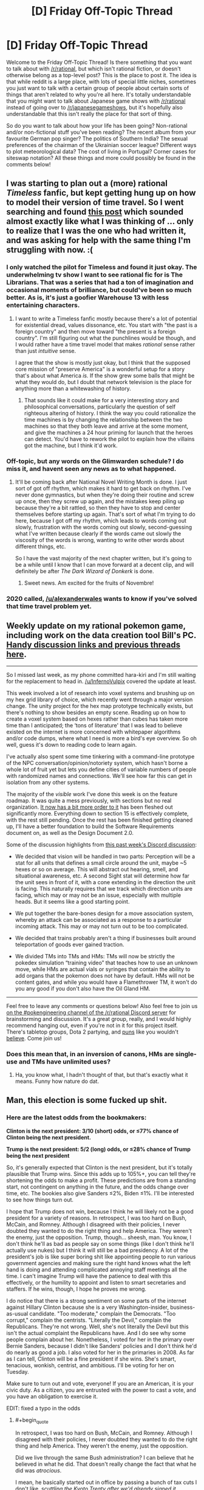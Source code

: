 #+TITLE: [D] Friday Off-Topic Thread

* [D] Friday Off-Topic Thread
:PROPERTIES:
:Author: AutoModerator
:Score: 17
:DateUnix: 1478271878.0
:END:
Welcome to the Friday Off-Topic Thread! Is there something that you want to talk about with [[/r/rational]], but which isn't rational fiction, or doesn't otherwise belong as a top-level post? This is the place to post it. The idea is that while reddit is a large place, with lots of special little niches, sometimes you just want to talk with a certain group of people about certain sorts of things that aren't related to why you're all here. It's totally understandable that you might want to talk about Japanese game shows with [[/r/rational]] instead of going over to [[/r/japanesegameshows]], but it's hopefully also understandable that this isn't really the place for that sort of thing.

So do you want to talk about how your life has been going? Non-rational and/or non-fictional stuff you've been reading? The recent album from your favourite German pop singer? The politics of Southern India? The sexual preferences of the chairman of the Ukrainian soccer league? Different ways to plot meteorological data? The cost of living in Portugal? Corner cases for siteswap notation? All these things and more could possibly be found in the comments below!


** I was starting to plan out a (more) rational /Timeless/ fanfic, but kept getting hung up on how to model their version of time travel. So I went searching and found [[https://www.reddit.com/r/rational/comments/3f21i6/bst_ripple_effect_time_travel/?ref=search_posts][this post]] which sounded almost exactly like what I was thinking of ... only to realize that I was the one who had written it, and was asking for help with the same thing I'm struggling with now. :(
:PROPERTIES:
:Author: alexanderwales
:Score: 16
:DateUnix: 1478273280.0
:END:

*** I only watched the pilot for Timeless and found it just okay. The underwhelming tv show I want to see rational fic for is The Librarians. That was a series that had a ton of imagination and occasional moments of brilliance, but could've been so much better. As is, it's just a goofier Warehouse 13 with less entertaining characters.
:PROPERTIES:
:Author: trekie140
:Score: 2
:DateUnix: 1478275778.0
:END:

**** I want to write a Timeless fanfic mostly because there's a lot of potential for existential dread, values dissonance, etc. You start with "the past is a foreign country" and then move toward "the present is a foreign country". I'm still figuring out what the punchlines would be though, and I would rather have a time travel model that makes /rational/ sense rather than just /intuitive/ sense.

I agree that the show is mostly just okay, but I think that the supposed core mission of "preserve America" is a wonderful setup for a story that's about what America /is./ If the show grew some balls that might be what they would do, but I doubt that network television is the place for anything more than a whitewashing of history.
:PROPERTIES:
:Author: alexanderwales
:Score: 5
:DateUnix: 1478276614.0
:END:

***** That sounds like it could make for a very interesting story and philosophical conversations, particularly the question of self righteous altering of history. I think the way you could rationalize the time machines is by changing the relationship between the two machines so that they both leave and arrive at the some moment, and give the machines a 24 hour priming for launch that the heroes can detect. You'd have to rework the pilot to explain how the villains got the machine, but I think it'd work.
:PROPERTIES:
:Author: trekie140
:Score: 1
:DateUnix: 1478281924.0
:END:


*** Off-topic, but any words on the Glimwarden schedule? I do miss it, and havent seen any news as to what happened.
:PROPERTIES:
:Author: SvalbardCaretaker
:Score: 2
:DateUnix: 1478333731.0
:END:

**** It'll be coming back after National Novel Writing Month is done. I just sort of got off rhythm, which makes it hard to get back on rhythm. I've never done gymnastics, but when they're doing their routine and screw up once, then they screw up again, and the mistakes keep piling up because they're a bit rattled, so then they have to stop and center themselves before starting up again. That's sort of what I'm trying to do here, because I got off my rhythm, which leads to words coming out slowly, frustration with the words coming out slowly, second-guessing what I've written because clearly if the words came out slowly the viscosity of the words is wrong, wanting to write other words about different things, etc.

So I have the vast majority of the next chapter written, but it's going to be a while until I know that I can move forward at a decent clip, and will definitely be after /The Dark Wizard of Donkerk/ is done.
:PROPERTIES:
:Author: alexanderwales
:Score: 3
:DateUnix: 1478362195.0
:END:

***** Sweet news. Am excited for the fruits of Novembre!
:PROPERTIES:
:Author: SvalbardCaretaker
:Score: 2
:DateUnix: 1478424395.0
:END:


*** 2020 called, [[/u/alexanderwales]] wants to know if you've solved that time travel problem yet.
:PROPERTIES:
:Author: Gurkenglas
:Score: 1
:DateUnix: 1478401691.0
:END:


** Weekly update on my rational pokemon game, including work on the data creation tool Bill's PC. [[https://docs.google.com/document/d/1EUSMDHdRdbvQJii5uoSezbjtvJpxdF6Da8zqvuW42bg/edit?usp=drive_web][Handy discussion links and previous threads here]].

--------------

So I missed last week, as my phone committed hara-kiri and I'm still waiting for the replacement to head in. [[/u/InfernoVulpix]] covered the update at least.

This week involved a lot of research into voxel systems and brushing up on my hex grid library of choice, which recently went through a major version change. The unity project for the hex map prototype technically exists, but there's nothing to show besides an empty scene. Reading up on how to create a voxel system based on hexes rather than cubes has taken more time than I anticipated; the ‘tons of literature' that I was lead to believe existed on the internet is more concerned with whitepaper algorithms and/or code dumps, where what I need is more a bird's eye overview. So oh well, guess it's down to reading code to learn again.

I've actually also spent some time tinkering with a command-line prototype of the NPC conversation/opinion/notoriety system, which hasn't borne a whole lot of fruit yet but lets you define cities of variable numbers of people with randomized names and connections. We'll see how far this can get in isolation from any other systems.

The majority of the /visible/ work I've done this week is on the feature roadmap. It was quite a mess previously, with sections but no real organization. [[https://docs.google.com/document/d/13e4bMBgsvshUBFShes2bG3RGXIzVYh16EPboqDTdpfA/edit?usp=drive_weband][It now has a bit more order to it]] has been fleshed out significantly more. Everything down to section 15 is effectively complete, with the rest still pending. Once the rest has been finished getting cleaned up, I'll have a better foundation to build the Software Requirements document on, as well as the Design Document 2.0.

Some of the discussion highlights from [[https://docs.google.com/document/d/1-BBPJoGaMDwAsxP9lYNLyARKCGI9pZGLXf2x-IgWbfs/edit?usp=drive_web#heading=h.swbifc8jeyfw][this past week's Discord discussion]]:

- We decided that vision will be handled in two parts: Perception will be a stat for all units that defines a small circle around the unit, maybe ~5 hexes or so on average. This will abstract out hearing, smell, and situational awareness, etc. A second Sight stat will determine how far the unit sees in front of it, with a cone extending in the direction the unit is facing. This naturally requires that we track which direction units are facing, which may or may not be an issue, especially with multiple heads. But it seems like a good starting point.

- We put together the bare-bones design for a move association system, whereby an attack can be associated as a response to a particular incoming attack. This may or may not turn out to be too complicated.

- We decided that trains probably aren't a thing if businesses built around teleportation of goods ever gained traction.

- We divided TMs into TMs and HMs: TMs will now be strictly the pokedex simulation “training video” that teaches how to use an unknown move, while HMs are actual vials or syringes that contain the ability to add organs that the pokemon does not have by default. HMs will not be content gates, and while you would have a Flamethrower TM, it won't do you any good if you don't also have the Oil Gland HM.

--------------

Feel free to leave any comments or questions below! Also feel free to join us [[https://discord.gg/sM99CF3][on the #pokengineering channel of the /r/rational Discord server]] for brainstorming and discussion. It's a great group, really, and I would highly recommend hanging out, even if you're not in it for this project itself. There's tabletop groups, Dota 2 partying, and [[http://i.imgur.com/j3jRmMZ.png][puns]] like you wouldn't [[http://i.imgur.com/8cUkzoGl.jpg][believe]]. Come join us!
:PROPERTIES:
:Author: ketura
:Score: 15
:DateUnix: 1478274755.0
:END:

*** Does this mean that, in an inversion of canons, HMs are single-use and TMs have unlimited uses?
:PROPERTIES:
:Author: callmebrotherg
:Score: 4
:DateUnix: 1478284166.0
:END:

**** Ha, you know what, I hadn't thought of that, but that's exactly what it means. Funny how nature do dat.
:PROPERTIES:
:Author: ketura
:Score: 4
:DateUnix: 1478284332.0
:END:


** Man, this election is some fucked up shit.
:PROPERTIES:
:Author: LiteralHeadCannon
:Score: 22
:DateUnix: 1478272502.0
:END:

*** Here are the latest odds from the bookmakers:

*Clinton is the next president: 3/10 (short) odds, or ≤77% chance of Clinton being the next president.*

*Trump is the next president: 5/2 (long) odds, or ≤28% chance of Trump being the next president*

So, it's generally expected that Clinton is the next president, but it's totally plausible that Trump wins. Since this adds up to 105%+, you can tell they're shortening the odds to make a profit. These predictions are from a standing start, not contingent on anything in the future, and the odds change over time, etc. The bookies also give Sanders ≤2%, Biden ≤1%. I'll be interested to see how things turn out.

I hope that Trump does not win, because I think he will likely not be a good president for a variety of reasons. In retrospect, I was too hard on Bush, McCain, and Romney. Although I disagreed with their policies, I never doubted they wanted to do the right thing and help America. They weren't the enemy, just the opposition. Trump, though... sheesh, man. You know, I don't think he'll as bad as people say on some things (like I don't think he'll actually use nukes) but I think it will still be a bad presidency. A lot of the president's job is like super boring shit like appointing people to run various government agencies and making sure the right hand knows what the left hand is doing and attending complicated annoying staff meetings all the time. I can't imagine Trump will have the patience to deal with this effectively, or the humility to appoint and listen to smart secretaries and staffers. If he wins, though, I hope he proves me wrong.

I do notice that there is a strong sentiment on some parts of the internet against Hillary Clinton because she is a very Washington-insider, business-as-usual candidate. "Too moderate," complain the Democrats. "Too corrupt," complain the centrists. "Literally the Devil," complain the Republicans. They're not wrong. Well, she's not literally the Devil but this isn't the actual complaint the Republicans have. And I do see why some people complain about her. Nonetheless, I voted for her in the primary over Bernie Sanders, because I didn't like Sanders' policies and I don't think he'd do nearly as good a job. I also voted for her in the primaries in 2008. As far as I can tell, Clinton will be a fine president if she wins. She's smart, tenacious, wonkish, centrist, and ambitious. I'll be voting for her on Tuesday.

Make sure to turn out and vote, everyone! If you are an American, it is your civic duty. As a citizen, you are entrusted with the power to cast a vote, and you have an obligation to exercise it.

EDIT: fixed a typo in the odds
:PROPERTIES:
:Author: blazinghand
:Score: 21
:DateUnix: 1478294413.0
:END:

**** #+begin_quote
  In retrospect, I was too hard on Bush, McCain, and Romney. Although I disagreed with their policies, I never doubted they wanted to do the right thing and help America. They weren't the enemy, just the opposition.
#+end_quote

Did we live through the same Bush administration? I can believe that he believed in what he did. That doesn't really change the fact that what he did was /atrocious/.

I mean, he basically started out in office by passing a bunch of tax cuts I don't like, /scuttling the Kyoto Treaty after we'd already signed it/, encouraging consumerism as a response to the dot-com bubble collapse, and then /starting a bunch of aggressive wars and encouraging consumerism as a contribution to the war-effort while cutting more taxes during wartime/. While also doing a bunch of other stuff I don't like personally and passing /massive/ restrictions on civil liberties, including consolidating all internal security agencies (ie: what other countries rightly regard deeply corrupt agencies with totalitarian tendencies) into one big department (ie: one /big/ deeply corrupt agency with totalitarian tendencies /and no civil-liberties laws to stop them/).

Like, Bush was the guy who told the librarians to start handing over people's /public-library borrowing records/ so his government could check for /terrorists/, by which he meant leftists.

Bush was objectively really fucking bad. It was under Bush that I had to hold my breath so a random guy in a mosque in my area wouldn't be convicted in a weapons trafficking "sting" that was /clearly/ entrapment. Luckily, the local Civil Liberties Union actually had our acts together, and so the case /was/ eventually thrown out as entrapment. By which I mean, under Bush, the FBI entrapped rando Muslims into weapons trafficking so it would have "terrorists" to hunt.

And as far as anyone knows, none of this shit was ever rolled back under Obama. Mind, I thought Romney was pretty damned evil, but just, you know, /bourgeois/ evil, without as much of the god-bothering imperialist mayhem that made the Bush years so /exciting/.

#+begin_quote
  Make sure to turn out and vote, everyone! If you are an American, it is your civic duty. As a citizen, you are entrusted with the power to cast a vote, and you have an obligation to exercise it.
#+end_quote

Your vote controls less than one bit of entropy.
:PROPERTIES:
:Score: 4
:DateUnix: 1478316227.0
:END:

***** Some reasonable opinions! I don't feel like engaging about them here, but you seem well-informed and educated. I hope, if you are American, that you vote!

About this last bit:

#+begin_quote
  Your vote controls less than one bit of entropy.
#+end_quote

This isn't what voting is about for me. As I said elsewhere:

#+begin_quote
  In terms of an individual vote affecting an outcome, voting doesn't matter. But, bear in mind what I said! I didn't say you should vote so you could change the election; I said to vote because it is your civic duty as an American. As a citizen, you're entrusted with the power to vote. You have an obligation as a citizen of this republic to exercise it. Not a legal requirement, but a civic duty. Not a self-interested reason, or a belief that a single vote would sway the outcome, but a duty. That's what it means to be a citizen in this republic, in my view. That's why I vote, that's why I encourage my friends and family to vote, and it's why I'm an election officer. I take great pride in this civic duty.
#+end_quote

If the only reason you would want to vote is uh, controlling bits of entropy (do you mean having an affect on election outcomes? I didn't understand this, but assume that's what you mean) then yeah, voting isn't a good idea. If you like fulfilling civic duty and feel good about that, and also believe that casting an informed vote is your civic duty, then voting is a great idea. This is how I feel, and why I vote, and I'd like to think that it's on the backs of people like me that our democratic system rests, which makes me feel even better about voting! It's pretty great actually.
:PROPERTIES:
:Author: blazinghand
:Score: 1
:DateUnix: 1478423961.0
:END:


***** #+begin_quote
  Your vote controls less than one bit of entropy.
#+end_quote

Okay. But consider the huge budgets the US government controls. [[https://80000hours.org/2016/11/why-the-hour-you-spend-voting-is-the-most-socially-impactful-of-all/]]
:PROPERTIES:
:Author: rhaps0dy4
:Score: 1
:DateUnix: 1478556009.0
:END:

****** Ok, so to clarify: I am /not/ saying not to vote. That less than one bit is /still/ some finite amount of entropy you actually control. Damn well use it! What I more meant was: if you /really care/ about political outcomes, you need to be intervening /faaaaar/ upstream where it counts more.
:PROPERTIES:
:Score: 2
:DateUnix: 1478563583.0
:END:


**** #+begin_quote
  Although I disagreed with their policies, I never doubted they wanted to do the right thing and help America. They weren't the enemy, just the opposition. Trump, though... sheesh, man.
#+end_quote

This is now the 4th Presidential election I have paid close attention to. This is said every time, about every Republican candidate, to the point where it is now a cliche. It's possible you're an introspective unicorn (much more likely than average, given what I've seen of you, base modifier for membership in this community, etc). But there's something eyeroll worthy about watching people (who cried "Bushitler!", who declared the selection of Palin as VP the functional equivalent of /treason/, and who savaged Romney as a poor-murdering plutocrat extremist) suddenly realize that they have no room left to escalate their rhetoric against Trump.

Disclosure: I am voting Johnson, but I think Trump's [evil * ability to enact evil] <<< Hillary's [evil * ability to enact evil].

Counterpoint to your final note: In all but the smallest, most local elections, any individual vote is staggeringly unlikely to matter. I believe that the best justification for spending the time to do so is to enable the right to complain afterwards. If this is not an important factor to you personally, then remember to vote IFF there is nothing you could be doing with your time that would be more useful to anyone.
:PROPERTIES:
:Author: Iconochasm
:Score: 5
:DateUnix: 1478309163.0
:END:

***** Yeah, one of the things that make politics so hard is that everyone wants to be superlative at all time. The opposition candidate is never "not that bad, but clearly worse than my favorite candidate", they're THE WORST CANDIDATE EVER AND THE MOST CORRUPT AND THE MOST EVIL.

When Trumps says something about vets who commit suicide because they think they're tough but they can't take it, it's not "a clumsy statement from a good sentiment", it's Trump being the worst person ever. When Hillary says she might impose a no-flight zone over Syria, OH NO SHE WILL SHOOT DOWN RUSSIAN PLANES AND START WORLD WAR III.

This sucks because it creates an enormous amount of noise that make it really, really hard to find actual signals, and in particular it makes it way harder to spot /actual/ superlatively bad statements, like Trump saying he might shoot down Iraqi boats for taunting American warships (which sounds even worse in context).
:PROPERTIES:
:Author: CouteauBleu
:Score: 5
:DateUnix: 1478348339.0
:END:


***** I was definitely a big anti-fan of Bush, but I was a young man at the time. I liked McCain much better than Bush but didn't like his pick of VP and figured he was old enough it might matter. I actually liked Romney quite a bit, though I still gave him no small amount of shit for turning around on Obamacare's concepts. I thought he was better than McCain or Bush, since he was far more centrist, and certainly he was the smartest of the three. The reason I gave for voting for Obama in 2012 was twofold; one, Romney, although a reasonable guy, would still be beholden to the Republican party with which I disagree on many issues. The other reason is outlined [[http://ordinary-gentlemen.com/2012/11/02/four-more-years-with-head-held-high/][here]].

So in my view I guess each new Republican nominee was better than the last, until Trump came along. I don't feel like I've been gradually saying each Republican is worst than the last, since it seems like the opposite is the case. I know there are whiners who always say "this is the worst Republican ever" but they're just not correct (except this time).

About voting mattering, I agree with what you're saying. In terms of an individual vote affecting an outcome, voting doesn't matter. But, bear in mind what I said! I didn't say you should vote so you could change the election; I said to vote because it is your civic duty as an American. As a citizen, you're entrusted with the power to vote. You have an obligation as a citizen of this republic to exercise it. Not a legal requirement, but a civic duty. Not a self-interested reason, or a belief that a single vote would sway the outcome, but a duty. That's what it means to be a citizen in this republic, in my view. That's why I vote, that's why I encourage my friends and family to vote, and it's why I'm an election officer. I take great pride in this civic duty.
:PROPERTIES:
:Author: blazinghand
:Score: 4
:DateUnix: 1478310462.0
:END:

****** If you don't believe you're qualified to pick the person who runs the country, is it still your civic duty?

Personally I think anyone who is truly undecided should just stay home rather than cast a vote without being fully committed to the decision.

I'm not saying a person has to perfectly sure that they're making the right choice in a candidate (or on any other issue). But I don't think we should pressure people into voting if they don't have an understanding of the issues, or if they don't really have much preference even after understanding the issues.

If you don't care or you're not sure, you really shouldn't be voting.
:PROPERTIES:
:Author: Fresh_C
:Score: 6
:DateUnix: 1478312223.0
:END:

******* Thank you! Everyone talks about this civic duty as if it's an inherent truth of democracy that everyone must vote. I think the system would probably run a lot smoother if there were some sort of lottery that chose a small portion of people, and then those people would do all of the research and look carefully and then vote, and everyone else stayed out of it. If you get chosen 1/100 of the time, but your vote carries 100 times as much weight (because only 1/100 of other people are voting) then on average you have the exact same amount of influence you do in the current system. We could do this for any fraction, so long as the number of voters is sufficiently large to avoid significant statistical noise.

This wouldn't actually work, but the reason isn't because it's a bad system, but because people would refuse to accept it. Most people don't understand expected values and the idea of having a nonzero amount of actual value keeps people pacified even when things they don't like happen. The percentage system doesn't "feel" good or fair to the people who go their whole lives without being selected, even though in the current system your vote won't swing the election anyway.
:PROPERTIES:
:Author: zarraha
:Score: 4
:DateUnix: 1478319210.0
:END:


****** I can appreciate that sentiment. When not living up to my name, I'd encourage people who "hate 'em all" to write in themselves.
:PROPERTIES:
:Author: Iconochasm
:Score: 1
:DateUnix: 1478310860.0
:END:


**** I think a Trump presidency would result in fewer overseas civilians killed and much more turmoil domestically. The economy is going to crash regardless, but a Trump victory will trigger it immediately.
:PROPERTIES:
:Author: Polycephal_Lee
:Score: 2
:DateUnix: 1478300746.0
:END:

***** [[http://slatestarcodex.com/2016/10/01/he-kept-us-out-of-war/][Scott Alexander had a good post]] about Trump as interventionist, which sums up a lot of my thoughts on the matter.
:PROPERTIES:
:Author: alexanderwales
:Score: 8
:DateUnix: 1478301666.0
:END:

****** As much as I generally like SSC, that post is woefully inadequate in its criticism of Hillary. As Secretary of State, she presided over historically large arms deals to the very wahhabi Saudi Arabians - who are now using those weapons to kill innocent civilians in Yemen.

Yes Trump may cause some destruction. But Hillary wants to shoot down Russian planes and has personally pushed for military intervention like in Libya. Also I don't think military coups like in Honduras should be ignored, but there's a big lack of information on the specifics there.
:PROPERTIES:
:Author: Polycephal_Lee
:Score: 4
:DateUnix: 1478303842.0
:END:

******* She's also kind of a China hawk.
:PROPERTIES:
:Author: chaosmosis
:Score: 1
:DateUnix: 1478323591.0
:END:


***** Assuming nothing too "out there" happens, I imagine Trump would be much less involved in our commitments and responsibilities overseas than Clinton would be, except for when he absolutely (rare, but it could happen) flips the heck out. If we leave aside his comments about surprise bombing civilian areas where we think ISIS leaders are (I don't think he'd actually do this) without letting people evacuate first, we can expect a significant drawdown in direct casualties from US shots fired overseas. So, leaving out the possible but unlikely "way worse than any possible policy" thing that Trump might do, I see how this could be less violent. And if that's all you measure, then this will be a great thing. I see why people might like this, and I respect that opinion.

I'm an American exceptionalist and a believer in American hegemony. I think that international geopolitical stability, and the promotion of democratic interests and the possibility for liberal democracies everywhere, relies on the United States of America. We're the best democratic republic, and the biggest, and the richest, and so many other things. This is why I donate to the ACLU, rather than just say MIRI. The dangerous future of AI isn't just an unfriendly or poorly thought out AI running wild, it's an AI that does exactly what we want it to, and us wanting the wrong things. We are the bastion of stability and democracy in the world. My boy Barack Obama agrees:

#+begin_quote
  But the world must remember that it was not simply international institutions -- not just treaties and declarations -- that brought stability to a post-World War II world. Whatever mistakes we have made, the plain fact is this: The United States of America has helped underwrite global security for more than six decades with the blood of our citizens and the strength of our arms. The service and sacrifice of our men and women in uniform has promoted peace and prosperity from Germany to Korea, and enabled democracy to take hold in places like the Balkans.
#+end_quote

Yes, we kill people, both enemies and civilians, overseas. Yes, we have a huge, expensive military designed for interventions anywhere in the world--and we use it. A lot. We patrol the trade routes of our world's oceans, we back people on one side or another of various civil conflicts, and we invade countries, sometimes for the right reasons and with good outcomes, and sometimes with less good reasons and bad outcomes. We are a world power. In some ways, we are /the/ world power. Blood will be shed for us to enforce justice in the world, and to bring order to chaos.

Jefferson once said, "What signify a few lives lost in a century or two? The tree of liberty must be refreshed from time to time with the blood of patriots and tyrants. It is it's natural manure." At the time, he was dismissing concerns about a rebellion that happened in the US, saying that we shouldn't worry if this happens from time to time. Though it is oft misused, the quotation itself isn't completely wrong in other contexts. I support military interventions and the US Navy patrolling the sealanes and promoting our interests around the world. I think, given what's happening in Europe and how tenuous republican democracy is in other places, we have an obligation to make sure the torch of democratic civilization keeps burning somewhere in the world.

My full thoughts on this are a lot longer and more involved. So I guess I'm an American exceptionalist and an interventionist. But I do see why people think differently; most of my liberal friends disagree with me stridently on both these issues, and I don't think they're entirely wrong to do so. I think it's easy for people, especially young people, to discount just how valuable it is that our armed forces do what they do.
:PROPERTIES:
:Author: blazinghand
:Score: 5
:DateUnix: 1478302424.0
:END:

****** It seems like you probably understand the argument from non-hegemony, but it basically boils down to not bullying everyone else. I have a problem using physical force at all, it needs to be justified every time it is used. Doing it because it's convenient for billionaires in their quest of eternally-increasing balances does not seem justified to me.
:PROPERTIES:
:Author: Polycephal_Lee
:Score: 4
:DateUnix: 1478304105.0
:END:

******* That's a reasonable and self-consistent position, and I respect that.
:PROPERTIES:
:Author: blazinghand
:Score: 7
:DateUnix: 1478304365.0
:END:


****** #+begin_quote
  (I don't think he'd actually do this)
#+end_quote

Why don't you think he would do these things?

#+begin_quote
  This is why I donate to the ACLU
#+end_quote

You donate to the American Civil Liberties Union to keep American imperialist military hegemony alive? This confuses me. The ACLU is, like, de facto the Commie Defense League.
:PROPERTIES:
:Score: 4
:DateUnix: 1478316516.0
:END:

******* #+begin_quote
  Why don't you think he would do these things?
#+end_quote

I mean, he /might/ do that stuff. But... I guess, if someone thinks for some reason that Trump and Clinton are comparable in any way, they wouldn't be swayed by me telling them that Trump actually has a chance to do these things. If someone thinks Trump is the more peaceful candidate, the only real way to approach them, assuming they're reasonably informed, is to point out that Trump has a long tail on foreign policy outcomes, and point out his other failings. I don't think it's really possible to change people's minds a lot in politics outside of unusual circumstances.

#+begin_quote
  You donate to the American Civil Liberties Union to keep American imperialist military hegemony alive? This confuses me. The ACLU is, like, de facto the Commie Defense League.
#+end_quote

I don't donate to the ACLU /in order/ to support the American military. Sorry if I came off that way; that must be a miscommunication on my part. Let me rephrase: I support the ACLU. Also, /separately/ from my ACLU donations, I believe that American military influence and interventions in the world should be active and has a good place in policy. The ACLU enforces my values and vision for the world domestically, and the military enforces my vision for the world abroad and in international waters. The ACLU is not actually an anti-military organization. They are against the militarization of police and surveillance of American citizens, and want better rights of free expression for soldiers, as well as good access for journalists to US warzones, but these are all different than actually being anti-war.

The ACLU is not against the US underwriting global security, patrolling our sealanes, or bringing justice to foreign countries. They care a LOT about /how/ we do it, of course, but they're not against it. This is actually really good and I like this.
:PROPERTIES:
:Author: blazinghand
:Score: 1
:DateUnix: 1478424397.0
:END:


*** ahahahahahahahah /cries/
:PROPERTIES:
:Author: Cariyaga
:Score: 7
:DateUnix: 1478272875.0
:END:


*** Times like these remind me why I'm an absurdist.
:PROPERTIES:
:Author: That2009WeirdEmoKid
:Score: 8
:DateUnix: 1478276557.0
:END:


*** I feel like spamming EY's "Stop Voting for Nincompoops" everywhere. I voted early for the Green Party in a safe state. I kinda want the neo-Nazi killed or jailed, because that's what you do when you /actually seriously believe/ a major-party Presidential candidate is an actual Nazi. This actually gives me empathy for his supporters, who sound crazy but also seem to be the only ones /taking seriously/ the immense amount of evidence that their opponent is an influence-peddling criminal, that she conspired with the press corps to manipulate the primaries, and that the press has /volunteered themselves/ to act as her propaganda ministry in the generals.

I hate white supremacy as much as any good leftist, but the way the Dems are speaking "against" it only reinforces the framing of white Americans as an ethnonationality whose material interests conflict with those of other ethnic groups in this country. So I can't speak the language of the mainstream and have to sound like a crazy commie in a park with a cardboard sign because I don't want to incite race war or feed fascism.

The most popular Presidential candidate in the whole contest, my candidate - whose policy proposals are objectively moderate, tried-and-tested stuff meant to improve people's lives without risking radical change and whom people actually liked, trusted, and respected - was laughed out of the race five months ago as an unserious loon.

In all seriousness, I feel like these are the situations that really do call for revolution. "The system" has now proven that it laughs in the face of the common citizen's needs, treats the interests and rituals of a narrow elite as moral gospel, and has no sanitary cordon against lunatic nincompoops. I actually wish it was just me being a crazy leftist at this point.

I voted in the Presidential primaries and in the state and local primaries, for candidates who /won't/ bring about Fully Automated Luxury Communism or make everyone Sapient Pony Happy, but who /would/ and hopefully /can/ incrementally improve people's lives in ways the people understand, can cope with, and actively want for themselves. I've canvassed and phone-banked for the campaign I supported, and I'm doing more canvassing against a ballot measure I want defeated. My efforts were crushed by opponents who now want me in line behind them, except maybe on the ballot measures. The party who represent my beliefs about policy most closely are represented by batshit insane hippies.

And the whole country or world could go down in flames because a narcissist realized he could appeal to identitarian fascist sentiments to catapult himself to the world's most influential single office. He has sowed utter discord and crashed through the institutional rot of this society and he still manages to be worse than the toxic fungus he's against. A perfect Ork Warboss.

This election drives me to tears. I'm scared, I'm tired, and most of all, I'm scared and tired of feeling like the crazy person in the room because I point out how crazy it all is.

This isn't sane or fair or noble, and I just want it to not have happened.
:PROPERTIES:
:Score: 15
:DateUnix: 1478285571.0
:END:

**** The problem for me is that Stein has too many dumb antiscience positions, like nuclear energy and GMOs, and Johnson is, well, a libertarian. I don't really want either of them to be president. I don't really want Clinton to be president either, what with the frequent greasy-but-not-quite-criminal (Unless it is now? Who knows?) behavior.

There is no Fully Automated Luxury Gay Space Communist Party, and even the actual transhumanist party didn't pony up the grand it takes to get on the ballot here.

But my state is contested, so the choice that optimizes for distance between Nazis and the white house is unfortunately Clinton. I really don't want some Brexit crossed with Nader shit going down, especially with a fucked supreme court.

Why the hell did nobody seem to notice he was a nazi when he launched his campaign promising racial cleansing?
:PROPERTIES:
:Author: buckykat
:Score: 15
:DateUnix: 1478296811.0
:END:

***** #+begin_quote
  The problem for me is that Stein has too many dumb antiscience positions, like nuclear energy and GMOs, and Johnson is, well, a libertarian. I don't really want either of them to be president.
#+end_quote

Oh, I agree. Stein is nuts. I don't like her. I especially don't like Baraka: he's an Assad apologist.

I voted for them mainly because, if a third-party gets over 5% on a Presidential ballot, they can run candidates for dog-catcher or State Assembly without going through a complicated bureaucratic maze -- they're just /on the ballot/ by declaring a candidate by a deadline. I deliberately wasted my Presidential vote in order to potentially buy opportunities to vote for better candidates down-ballot in future races, which we especially need in my state because we're the worst in the country for having contested (more than one candidate) state and local elections.

And actually, since Johnson's higher in the polls than Stein, I perhaps should have voted for him. It depends how much I care about getting a third-party their dog-catcher candidacies /in principle/ and how much I care about doing so for a /left-wing/ party in specific.

#+begin_quote
  But my state is contested, so the choice that optimizes for distance between Nazis and the white house is unfortunately Clinton.
#+end_quote

Yep. Entirely true. Even my socialist organization said it really does come down to this. If you're in a contested state, go full Popular Front (or at least, Anti-Nincompoop Front), hold your nose, and support Clinton.

#+begin_quote
  Why the hell did nobody seem to notice he was a nazi when he launched his campaign promising racial cleansing?
#+end_quote

I mean... I KNOW RIGHT? But there seems to be a major set of deontological and virtue-theoretic assumptions built into the American political establishment: that if you follow the procedures and work within the system, you have a level of Rawlsian legitimacy, Godwin's Law applies as normal, and the actual content of your political stances basically doesn't matter at all.

So I hope that if Donald Trump teaches the establishment one fucking thing, it is this: policies matter, outcomes matter, and the value of a procedure is just the information it integrates as input and the expected utility it generates as output.

Because HE LAUNCHED HIS CAMPAIGN PROMISING MASS DEPORTATIONS. Not closed borders as a component of a sane, humane immigration policy, MASS DEPORTATIONS. And he comes as a culmination of a DECADES-LONG TREND in which his party have come to consider themselves the ONLY LEGITIMATE GOVERNING PARTY, and as he continued his campaign he asked WHY WE CAN'T JUST NUKE PEOPLE, and in the closing days of his campaign he has promised to ELIMINATE CLEAN ENERGY RESEARCH OF ALL KINDS.

This has been batshit insane from the start, and I'm really tired of being the only guy in the room who believes his own eyes.
:PROPERTIES:
:Score: 7
:DateUnix: 1478306956.0
:END:

****** #+begin_quote
  So I hope that if Donald Trump teaches the establishment one fucking thing, it is this: policies matter, outcomes matter, and the value of a procedure is just the information it integrates as input and the expected utility it generates as output.
#+end_quote

But he's been successful. Won't it teach the opposite lesson, that policies don't matter, it's your tone's resonance and emotional appeal that garner support? Didn't Obama get elected on "Change!"?
:PROPERTIES:
:Author: TennisMaster2
:Score: 1
:DateUnix: 1478341074.0
:END:

******* #+begin_quote
  But he's been successful.
#+end_quote

I meant /after/ he gets elected.
:PROPERTIES:
:Score: 1
:DateUnix: 1478351271.0
:END:


***** #+begin_quote
  Why the hell did nobody seem to notice he was a nazi when he launched his campaign promising racial cleansing?
#+end_quote

1. Because that's overblown, ignorant rhetoric that devalues the utility of "Nazi" as a negative signifier and draws /actual/ Nazism closer to the mainstream by associating it with a vastly wider but much less objectionable group.

2. Because the people whose job it was to notice were actively helping him, both for their own ratings, and because he seemed like the ideal opponent for their preferred candidate.
:PROPERTIES:
:Author: Iconochasm
:Score: 5
:DateUnix: 1478309601.0
:END:

****** I don't agree, and don't use the word lightly. Note that I'm not calling his supporters nazis, even. There are some, but the vast majority of Trump supporters are not nazis at all, just scared.

But when you have a facist calling for mass deportations and labelling religious minorities, you can't just cite Godwin and be done.
:PROPERTIES:
:Author: buckykat
:Score: 5
:DateUnix: 1478316995.0
:END:

******* You are definitely using that term (and fascist, for that matter) extremely lightly, or rather, like a sledgehammer. Nazism was a particular ideology that was a /wee bit/ more extreme than "We should enforce the immigration laws that are already on the books, and probably also watch out for that death cult".
:PROPERTIES:
:Author: Iconochasm
:Score: 1
:DateUnix: 1478399018.0
:END:


**** I'm a total outsider to US elections, and the little I've seen of it has been very contradictory (the whole "there are two hundred sides to every story" thing), so I really can't tell either way.

But when you say your candidate is the best one with the best policies that will help everyday people, isn't that something that basically everyone thinks of their favorite candidates? Some people vote for candidates they don't like, but people who vote for candidates they like all think they're the most reasonable one, with the most sensible policies. For every Sanders/Clinton/etc partisan out there, there's a guy who thinks Trump is the best candidate and as a president he'll, I don't know, do great things for the common people somehow.

Also, I'm mostly quoting a guy who I'm relentlessly stalking for insightful political comments here, but aren't candidates who make it past the primary much more likely to get targeted by smear campaigns and to have dirt dug up on them? There might have been similar shocking revelations about your favorite candidate had he passed the primaries.
:PROPERTIES:
:Author: CouteauBleu
:Score: 5
:DateUnix: 1478296360.0
:END:

***** #+begin_quote
  But when you say your candidate is the best one with the best policies that will help everyday people, isn't that something that basically everyone thinks of their favorite candidates?
#+end_quote

I'd call that a good test of whether you have a decently democratic system with a reasonably wide variety of candidates or parties. Unfortunately, [[http://www.pewresearch.org/fact-tank/2016/09/02/for-many-voters-its-not-which-presidential-candidate-theyre-for-but-which-theyre-against/][right now it's not actually true.]] Most voters right now are holding their noses.

The test would apply more easily in the primaries, where we have a wider variety of candidates, but even there, it didn't /really/ happen. Most voters in the primaries were consciously and openly voting for a compromise between desired policies and ability to succeed in the "general" (ie: runoff) election.

Now, I personally /disagree/ with my "side's" voters' estimation of who was a more viable candidate in the general election (ie: two-candidate runoff). Your test definitely applies within the primaries to the weighted mix of beliefs that mattered in the primaries.

Which brings up that my objection to this electoral process is systemic: despite the fact that only the primaries were even a compromised version of a real election (by the test of whether your standard applies), only 9% of Americans actually supported the primary winners. So the "popular mandate" of our two "general election" (again: runoff) candidates is about 4.5% each. /That was how this all happened/: first you get 4.5% of the population to support you, and then you get 51% to hold their nose because you're better than that other jerk.

#+begin_quote
  aren't candidates who make it past the primary much more likely to get targeted by smear campaigns and to have dirt dug up on them? There might have been similar shocking revelations about your favorite candidate had he passed the primaries.
#+end_quote

Yes! Of course! That's /why/ it's important to run on more than personality. Every candidate is going to have smears thrown at them and dirt dug-up on them, and that's why they /need/ to be able to point to a clear policy platform (or party manifesto, as other countries would call it), a strong back-bench within their party infrastructure, and hopefully a popular movement behind them.

The first and third items are things that Clinton doesn't seem to /want/, and the second is something she can't seem to /achieve/ (the Democratic Party has suffered a collapse of its state-and-local back-bench since about 2006). For all that she portrays herself as an expert political insider, /she actually stands a significant chance of losing to motherfucking Donald Trump/. For all that she portrayed herself in the primaries as better able to build a party, she's /been/ doing that for all these years, and her party's back-bench of lower-level office-holders has /collapsed/.

Maybe she and they can fix that this Tuesday and take a Senate majority and a larger House minority. Maybe they'll be stuck with the Presidency against an adversarial Congress. Or maybe they'll lose everything.

Not my problem.
:PROPERTIES:
:Score: 3
:DateUnix: 1478308390.0
:END:

****** #+begin_quote
  Yes! Of course! That's why it's important to run on more than personality. Every candidate is going to have smears thrown at them and dirt dug-up on them, and that's why they need to be able to point to a clear policy platform (or party manifesto, as other countries would call it), a strong back-bench within their party infrastructure, and hopefully a popular movement behind them.
#+end_quote

Wait, I was under the impression that Clinton had a strong policy platform except no one ever talked about it. What makes you think her policies are unclear?
:PROPERTIES:
:Author: CouteauBleu
:Score: 2
:DateUnix: 1478339610.0
:END:

******* The Democratic Party has a strong policy platform that Clinton herself has shown no sign of actually intending to carry out. She's changed her purported policies multiple times since the primaries and shows every sign of just trying to appeal to exactly as wide a coalition of voters as necessary (and no more than that).

In short, we have very little actual /signal/ about Clinton's policies, beyond her own previous /actual actions/, which are... pretty damn bad, I would say.
:PROPERTIES:
:Score: 1
:DateUnix: 1478351383.0
:END:


**** I would give you gold right now if I hadn't canceled my debit card a few hours ago. There are simply no better words to describe how completely awful this entire process has been.
:PROPERTIES:
:Author: Frommerman
:Score: 3
:DateUnix: 1478288609.0
:END:

***** Solidarity and hugs. The Emperor protects.
:PROPERTIES:
:Score: 2
:DateUnix: 1478290417.0
:END:


**** #+begin_quote
  In all seriousness, I feel like these are the situations that really do call for revolution. "The system" has now proven that it laughs in the face of the common citizen's needs, treats the interests and rituals of a narrow elite as moral gospel, and has no sanitary cordon against lunatic nincompoops.
#+end_quote

Except for the fact that this is the 21st century, and the gap between those who are the most powerful and those who are the least powerful is much larger than it ever was before. If you rebelled against your ruler in feudal times, he would have you executed, but he wouldn't be able to nuke you. Also, artificial general intelligence will probably be invented in a few decades anyway, so there's really no point in rebelling at this point. I understand how upset you are, I would be too if I actually, you know, expected things to be better than this on some gut level. But ultimately you need to consider the decision in terms of consequentialism: will rebelling actually save more lives than not rebelling? If yes, then go ahead, but if not then it's a really bad idea.
:PROPERTIES:
:Author: Sailor_Vulcan
:Score: 1
:DateUnix: 1478309765.0
:END:

***** Ok, so I was gonna say that you've got a really good point and where I disagree it's because I honestly differ in view on the facts, but then you said:

#+begin_quote
  Also, artificial general intelligence will probably be invented in a few decades anyway, so there's really no point in rebelling at this point.
#+end_quote

This is insane. Sorry, but that's enough time for maybe a third of the world's population to replace itself, if we estimate "a few decades" to be 30-40 years. Even if we assume it's only 15-20 (inside edge, so to speak), /those are lives you're talking about/. Every point in the causal trajectory matters, not just the ones that come after some point or another! If you give me a magic guarantee that everything will be either just fine or totally annihilated 20 years from now, /everyone's remaining 20 years of normal life still matter!/

I mean, if you sincerely think we should just be pouring all available efforts into FAI, fine, PM me and I'll send you a Google Doc to look over that is meant to help push that effort along from a direction that hasn't had too much work. That doc has taken too long to prepare and someone had actually said they were interested.

And then you can help with my PhD application, too.

But otherwise, the pre-AI-kills-us-all years matter and deserve real effort from all of us, since everything still adds up to dreadful normality at this point in history.

#+begin_quote
  I understand how upset you are, I would be too if I actually, you know, expected things to be better than this on some gut level.
#+end_quote

I expected, well, /lawful/ evil, and what I'm getting is a [[http://wh40k.lexicanum.com/wiki/Chaos][Chaos incursion.]] And Chaos is on the not-even-once list, right alongside hegemonizing swarms.

#+begin_quote
  But ultimately you need to consider the decision in terms of consequentialism: will rebelling actually save more lives than not rebelling? If yes, then go ahead, but if not then it's a really bad idea.
#+end_quote

The thing is, at this point, I genuinely believe the answer is yes.
:PROPERTIES:
:Score: 4
:DateUnix: 1478311086.0
:END:

****** I didn't realize that that's enough time for a third of the population to replace itself. But still, the key question to ask is still whether more lives will be saved if you rebel compared to not rebelling. When answering that question it could be important to take other things into account like, "could this impede other efforts to save lives that very smart people are already undertaking," or "are there any other ways besides rebelling that could save more lives". Yes those last few decades before we get GAI still matter, but I would say there's a significantly higher probability that outright rebelling against a much bigger, stronger enemy like the /US government/ is only going to get a lot more people pointlessly killed compared to other methods of trying to save lives.

Furthermore, even if you were to somehow miraculously succeed, a huge sudden shock to society like that could be very risky and have unforeseen repercussions and make things a lot less predictable for a lot of people. Yes, the US government for the most part doesn't seem to care very much about most of its citizens. But we could have far worse governments than that. I'm not sure how long it would take to build a better government in the unlikely event that you do succeed, but I would expect it to take a few decades rather than a few years, simply because just putting new people in power historically hasn't magically made things better. Even if smart, competent, and well-intentioned people could theoretically be put into power, the chances of that happening seem very slim.

I suspect that if there was someone sufficiently competent at politics and with enough money and who was intelligent enough, they /might/ be able to get some of the most problematic parts of the US government replaced, or give them incentive to act more in the interest of the citizens, so that the world is less likely to get destroyed by crazy/irresponsible/ evil people in the US government (I.e. Trump) and so that more net lives are saved. Or maybe they could just entirely reform the government outright without rebelling. I don't know what is possible because I'm just a layperson with no legal or political expertise.

Ultimately, the sort of endeavor you propose is not only extremely risky in terms of human lives compared to alternatives, but to make such an endeavor less risky would probably require years of study in the fields of law and political science, and military training too. Any less than that i expect would have a higher probability of failing and causing more net lives to be lost.

But maybe I'm missing something here. Maybe if I consider your belief that rebelling will save more net lives than not rebelling for five minutes I will realize that you're right? But I have no idea where to begin to steelman your position that rebelling will save more net lives than not rebelling, because I lack the expertise. How would the world look different if rebelling was more likely to save more net lives compared to not rebelling? I don't know. Maybe there's some reason that rebelling would be a more feasible way to save a positive number of net lives than I expect? Ultimately, thinking about it for five minutes is a start, but it's not enough. Sometimes you actually need to have more knowledge.

Show me the evidence that more net lives are likely to be saved if you do this than if you don't do this. And please don't use any more ad hominem arguments. I don't like it when people die any more than you do.

This situation is upsetting to me too, but I'm not upset in the moment because there's no point in getting upset about it. When I said "I understand that you're upset about this" it was in the sense of being viscerally upset in the moment. And I'm not viscerally upset about this in the moment because getting myself worked up about it won't accomplish anything. I've gotten rather numb to politics at this point and I'm focusing my emotional energy on things that I am more likely to be able to do something about. If I thought too much about politics I would just get really angry and upset. So I've just been choosing not to think too much about politics in order to avoid getting that angry and upset because it's not productive. I'm still angry and upset in the general sense, I'm just choosing not to let myself feel it right now because it would interfere with my other goals to get that upset about this. I'm sorry if that wasn't clear.
:PROPERTIES:
:Author: Sailor_Vulcan
:Score: 2
:DateUnix: 1478337523.0
:END:

******* Actually sending aid to the Middle East and drastically increasing efforts towards halting global warming would in the long term result in more lives saved.

Why is a complicated answer, which [[https://www.amazon.com/World-Very-Small-Place-Africa/dp/0765624842][this book]] will help you to understand. In brief, foreign aid is necessary because western enterprise has created economies of dependencies in the third world, so aid efforts are sabotaged and ignored in order to preserve revenue streams. An example would be bribes to foreign leaders to not develop their country, making it more profitable for the leader to continue their country's dependency than to invest in development. Oil is the most obvious and profitable dependency cycle. Others, more subtle and insidious you'll learn about in that book.
:PROPERTIES:
:Author: TennisMaster2
:Score: 2
:DateUnix: 1478342764.0
:END:


******* #+begin_quote
  I would say there's a significantly higher probability that outright rebelling against a much bigger, stronger enemy like the US government is only going to get a lot more people pointlessly killed compared to other methods of trying to save lives.
#+end_quote

This assumes that the US government is doing a good job keeping people alive in the first place and isn't otherwise collapsing, which I don't really believe.

#+begin_quote
  Furthermore, even if you were to somehow miraculously succeed, a huge sudden shock to society like that could be very risky and have unforeseen repercussions and make things a lot less predictable for a lot of people.
#+end_quote

Again: you are assuming that everyone is privileged enough to live a stable, predictable life under the present regime. I don't think this is true.

#+begin_quote
  Ultimately, the sort of endeavor you propose is not only extremely risky in terms of human lives compared to alternatives, but to make such an endeavor less risky would probably require years of study in the fields of law and political science, and military training too. Any less than that i expect would have a higher probability of failing and causing more net lives to be lost.
#+end_quote

And I expect that the continued stagnancy of the US government, plus the effects of US imperialism outside its borders, plus the /staggering/ incompetence of the US government on domestic issues compared to /most of the rest of the civilized world/, make it "profitable" to actually mount a rebellion and either force the usgov to reform or replace it outright.

My rough belief is: if we force the usgov to focus on putting down a domestic rebellion rather than gratuitous foreign slaughter, that's a gain, and if we force it to reform by picking some /incredibly low-hanging/ fruit of domestic policy for improved /not dying or living in horrible suffering for no good reason/ statistics, we win. We don't need to switch from neoliberal capitalism to fully automated gay space luxury communism tomorrow. We need the United States to stop lagging behind the norm and gratuitously killing people tomorrow, /but it refuses to do so unless we mount an actual rebellion/.
:PROPERTIES:
:Score: 1
:DateUnix: 1478657748.0
:END:

******** #+begin_quote
  This assumes that the US government is doing a good job keeping people alive in the first place and isn't otherwise collapsing, which I don't really believe.
#+end_quote

No, it's assuming that even more people will die than are dying already if there's a rebellion. Also, what exactly do you mean by "collapse" and what evidence do you have for it happening any time soon?

#+begin_quote
  Again: you are assuming that everyone is privileged enough to live a stable, predictable life under the present regime. I don't think this is true.
#+end_quote

No, I'm assuming that /even though/ the majority of people living in this country are not privileged enough to live a stable, predictable life under the present regime, that a rebellion could cause that number to increase. I'm also assuming that /organizations that save lives/ will be negatively impacted by the instability and unpredictability, not just organizations that cause people to die for no reason.

#+begin_quote
  And I expect that the continued stagnancy of the US government, plus the effects of US imperialism outside its borders, plus the staggering incompetence of the US government on domestic issues compared to most of the rest of the civilized world, make it "profitable" to actually mount a rebellion and either force the usgov to reform or replace it outright. My rough belief is: if we force the usgov to focus on putting down a domestic rebellion rather than gratuitous foreign slaughter, that's a gain, and if we force it to reform by picking some incredibly low-hanging fruit of domestic policy for improved not dying or living in horrible suffering for no good reason statistics, we win. We don't need to switch from neoliberal capitalism to fully automated gay space luxury communism tomorrow. We need the United States to stop lagging behind the norm and gratuitously killing people tomorrow, but it refuses to do so unless we mount an actual rebellion.
#+end_quote

And you conveniently skipped over the part where if you fail to overthrow the US government they just go right back to killing gratuitously abroad, only this time you'll have even more people dead in total because there would be people who died domestically too.

Also, since the NSA can spy on you to find out any plans you try to share with people electronically, you likely can only communicate such plans to people in person. Even if there were some way to completely protect yourself from the NSA's spying, it would probably cost a lot of money, and purchases made with credit/debit cards are probably tracked by the government too. And I'm pretty sure cash withdrawals can also be tracked since banks also use electronic record keeping these days. And if you make a pure cash withdrawal large enough to buy state of the art equipment for avoiding cyber tracking by the government, I'm pretty sure that will make them suspicious of you. Good luck trying to grow your rebellion faster than it can be found and shut down when it only spreads by word of mouth, while the government has instant communication on /their side/ and you /don't/.

Furthermore, what if the US govt decides to blame your rebellion on a foreign gov't rather than on domestic rebels? Could it be another Iraq?

Or maybe someone in China or Russia or someone else that doesn't like the US decides to aid your rebellion, and some kind of twisted entanglement of alliances causes another country to aid the US gov't against the rebellion, and suddenly you have WWIII on your hands!

Do you have any idea what might happen? Are you actually thinking about the probabilities of negative externalities and taking them into account, or are you just declaring that because the US government is causing more harm than good, that therefore it is /deontologically/ a good idea to overthrow them, regardless of the what the actual consequences are? There is such a thing as the cure being worse than the disease, you know.

Don't forget that whatever you decide to do should be trying to maximize the number of lives saved. Do you need me to explain basic decision theory to you? Here's an example: if you're faced with a choice between act A (1% chance of saving 99 lives) and act not-A (99% chance of saving 70 lives) over a population of 100 lives, then you're more likely to save the most lives if you choose not-A.

That is to say, even if the number of lives that could be saved by rebelling is theoretically higher then not rebelling; if the probability of that many of them being saved is sufficiently low for rebelling compared to not rebelling, then in practice it would be better to pick not rebelling, because then you are on average saving more lives.

It still seems most likely to me that more people could be expected to die if you rebel than if you don't rebel. And you still have yet to show me any evidence to contradict this.

Something else to keep in mind, is that the US probably has a lot of treaties that will be null and void if the US government no longer exists. So if you want to avoid dragging foreign powers into your mess, you will need to reform the US government without literally overthrowing it. If you take a boat and replace one part of that boat every year, eventually all the parts will be replaced, but it will still be known by the same name and will still be considered the same boat. And since the US government is unlikely to decide to reform itself, you will need to get people elected/appointed into positions of power who will be more sympathetic, or who might have something to gain for themselves from the reforms you want to implement. A sympathetic politician or group of sympathetic politicians could pretend to agree with current policies until they have amassed enough political power to unexpectedly legislate a bunch of reforms. Or maybe some sympathetic business people will be able to buy out a group of politicians and have them pass those reforms even if they wouldn't want to otherwise. And if there are literally no sufficiently skilled politicians or sufficiently wealthy business people who are sympathetic to your cause, have at least someone with diplomatic skills negotiate with them until they are.

Don't break the law or kill people unless it's actually necessary to save more lives. If there's a relatively non-violent alternative to open armed rebellion which is more likely to succeed than open armed rebellion, it's better to go for that alternative instead.

That being said, I've got no political or business expertise, so take my words with a grain of salt. Still, this seems to be the most obvious strategy for reforming the US government, which I thought of in about five minutes once I actually applied myself to the problem, which it only occurred to me to do after finding out that Trump got elected. :/

If I can think of it, someone else who does have the expertise to carry it out definitely can. However, that might just be my total lack of expertise talking, and maybe there's some reason that such a plan is entirely unfeasible. But if that's the case they might even think of something better.

I find it hard to believe that if you put a bunch of creative, politically-savvy people in a room together to work on this problem, that armed rebellion would be the only viable solution that they generate.

And if it gets to the point where armed rebellion is the only option left, then we are all probably doomed in any case.
:PROPERTIES:
:Author: Sailor_Vulcan
:Score: 1
:DateUnix: 1478667427.0
:END:


*** It's an election between everything that's wrong with our political system, and everything that's wrong with our culture. There is no good outcome.
:PROPERTIES:
:Author: Polycephal_Lee
:Score: 11
:DateUnix: 1478281376.0
:END:


*** I lost track of the election drama after that debate when Trump said Hillary would be in jail if he were president.

What has been happening since then that is atypically fucked up?
:PROPERTIES:
:Author: sir_pirriplin
:Score: 5
:DateUnix: 1478275303.0
:END:

**** Republicans first vowed that they would filibuster any candidate she put forward to fill Supreme Court vacancies, then vowed to try to impeach her the moment she takes office.
:PROPERTIES:
:Author: Aretii
:Score: 9
:DateUnix: 1478278994.0
:END:

***** Do people also vote for Congress this Tuesday, or is it just for President?

Are Republicans trying to force an all-or-nothing situation? I suppose high-variance strategies can be good when all your options have low expected value.
:PROPERTIES:
:Author: sir_pirriplin
:Score: 2
:DateUnix: 1478281068.0
:END:

****** Even-numbered years are national elections. The lower house (House of Representatives, apportioned to the states based on population and coming from a specific electoral district) serve 2-year terms, and the upper house (Senate, each state gets 2, elected by the state at large) serve 6-year terms, no limits on either. So in Presidential election years (years evenly divisible by 4), Americans cast their vote for President, the Representative for their district, and between zero and one Senators depending on how the terms line up (I don't believe any states have synchronized Senate terms). Generally, however, only a few of the Congress seats are actually competitive in a given year.

If I had to guess, Republicans are trying to make the best of a situation where Hillary gets elected by refusing to allow her to enact any of her agenda, thereby protecting themselves from primary challengers (members of the same party competing to be the party nominee for the seat) who might otherwise challenge their commitment to conservative principles, and don't expect to get punished for their obstructionism the next time the general election comes up because, as I mentioned, so few seats are actually competitive. This is basically a more extreme version of what they already did with Obama following the 2010 midterm elections.

tl;dr: shit's fucked, yo
:PROPERTIES:
:Author: Aretii
:Score: 8
:DateUnix: 1478281824.0
:END:

******* Many Republican politicians are kinda trapped between a rock and a hard place when it comes to winning both primaries and general elections. Over the course of the past decade, basically, there has been a movement amongst some of the Republican electorate to be more aggressive about certain populist issues. This caused big changes, especially in the 2010 congressional election. Several of the blue dogs (conservative Democrats) were ousted in general elections, and many moderate Republicans were ousted in primary elections, and replaced with radical Tea Party Republicans.

Many canny and capable moderate Republicans held on to their seats, by swinging just far enough to the right to undercut their Tea Party challengers, then coming back to the center for the general election enough to beat the moderate Democrat who runs against them (but not so much as to piss off their base). This is /not easy/. It also really constrains their ability to act like normal people while in office.

Take, for example, my boy McCain. McCain /hates/ Trump. He really truly loathes Trump. And for good reason! McCain is a sane person and a career politician and has every reason to hate Trump. Trump also personally insulted McCain for being a PoW... etc etc. Well, in any case, you may remember that McCain endorsed Trump. Seems strange, right? McCain really does hate that guy! So why did he do it? He did this because he was facing a primary challenge from a populist rightist who was a total nutjob. After winning the primary, he waited for an opportune time to unendorse Trump. He has since went back to the middle and now has to win the general election. He probably will.

In any case, not saying we shouldn't blame Republicans for intransigence if they actually follow through with it, but bear in mind that they all are trying to get re-elected, and not all of them have the political skills and war chest of McCain.
:PROPERTIES:
:Author: blazinghand
:Score: 3
:DateUnix: 1478298918.0
:END:

******** #+begin_quote
  Many Republican politicians are kinda trapped between a rock and a hard place when it comes to winning both primaries and general elections. Over the course of the past decade, basically, there has been a movement amongst some of the Republican electorate to be more aggressive about certain populist issues. This caused big changes, especially in the 2010 congressional election. Several of the blue dogs (conservative Democrats) were ousted in general elections, and many moderate Republicans were ousted in primary elections, and replaced with radical Tea Party Republicans.
#+end_quote

You know, while I basically hate the Republican ideology root and branch, I can't help but congratulate the Tea Party guys on their organizing successes. However much it undermined the [[https://en.wikipedia.org/wiki/Sixth_Party_System][sixth party system]], they've understood how to make their "party" act like an actual, ideological /political party/ as the rest of the world understands the term.
:PROPERTIES:
:Score: 4
:DateUnix: 1478317335.0
:END:

********* Which is not a good thing, given what we've seen these sort of ideologically consistent parties (more like parasites inside larger coalitions) do within the US system,and what they're promising to do.
:PROPERTIES:
:Author: Tsegen
:Score: 2
:DateUnix: 1478406364.0
:END:

********** Honestly, I blame that on "the US system". And not to be edgy, but because in the rest of the world, having an actual ideology (that is, beliefs about how society works and policies to make it better) isn't a dirty word. If we /actually/ stuck to the supposed American traditions of "just follow the Constitution, reach across those aisles, and for God's sakes don't have any ideologies" the country would never have actually industrialized.

It's vital for both democracy and modernity in general that the public be able to actually express their changing needs and understandings.
:PROPERTIES:
:Score: 1
:DateUnix: 1478432589.0
:END:

*********** Well, part of the problem is not just one group having opinions and ideology it's what happens when you have groups like the TP acting in lockstep regardless of the consequences. As the country becomes more and more polarized (and gerrymandered) local reps have less reason to compromise and, because of the split between executive and legislative branches you get more and more situations like the shutdown or the SCOTUS impasse.

At a certain point though, given that the US system is here to stay, people have to work with what they have. There's a way to express your opinion and reach across the aisle to achieve things, Tea Party manicheanism just isn't the right way to work within the system.

The last thing that's needed imo is a plurality of progressive voters wagging the dog in the Democratic coalition in this way as well.

No one wants to hear that some measure of "politeness" and incremental change (cause they feel it's an argument for the status quo) has to be cultivated, but it's better than this alternative. As Obama said in his recent interview: you don't start from scratch. The US will not get another system, so having these groups act in the manner they're acting is dangerous.
:PROPERTIES:
:Author: Tsegen
:Score: 2
:DateUnix: 1478444766.0
:END:

************ #+begin_quote
  As Obama said in his recent interview: you don't start from scratch. The US will not get another system, so having these groups act in the manner they're acting is dangerous.
#+end_quote

Why do Americans always seem to think that any attempt to change the system is equivalent to restarting civilization from cave-paintings on up?
:PROPERTIES:
:Score: 1
:DateUnix: 1478446013.0
:END:

************* Pretty uncharitable.

That's not what I said is it? Whoever said anything about /any/ reform ? I merely consider the chances of changing the base problems of this system (and the way groups like the TP interact with it)in a sweeping way to be low, especially in the short term.

The split government is not going away. You're not getting a parliamentary system , you're likely not getting a change of the electoral/voting system without constitutional reform. The ways that groups leverage the system (the SCOTUS impasse and so on) are also deeply baked into the system

Have you /seen/ the requirements for constitutional amendments? In an age where the US is getting more and more polarized (which is itself contributing to the problem)? The US can barely pass healthcare reform...
:PROPERTIES:
:Author: Tsegen
:Score: 1
:DateUnix: 1478446727.0
:END:


**** The most meaningful recent event, for my money, is the FBI publicly announcing less than two weeks before the election that it has re-opened the investigation into Clinton's use of a private email server during her time as Secretary of State. They say that evidence found in a previously unrelated case may be relevant, and they need to investigate further to determine whether anything has changed or not.

Clinton naturally considers this a disgraceful attempt by the FBI to influence the election, and maintains that there is nothing to find. Those opposed to Clinton (disclaimer: including myself) point to the still ongoing, daily leaks of emails between her highest staff which, arguably, indicate her participation in outright bribery, on top of additional national security concerns. Clinton counters that these leaks are from a cyberattack orchestrated by Russian hackers, not to be trusted, and claims that Russia is /also/ disgracefully attempting to influence the election.

Trump, meanwhile, is continuing his ongoing vendetta against his own foot. Candid audio was released in which he advocated that when you're rich, you can get away with sexual assault (Money line: "You can grab them by the pussy!"), which he dismisses as "locker room talk". Shortly thereafter, a number of women have emerged accusing him of raping them. I think that the worst "Trump says stupid, dangerous thing" is still older lines like him asking, "What's the point of having [nuclear weapons] if you can't use them?" or him refusing to commit to defending NATO ally nations unless they've paid their bills.
:PROPERTIES:
:Author: Anakiri
:Score: 8
:DateUnix: 1478286294.0
:END:

***** #+begin_quote
  the still ongoing, daily leaks of emails between her highest staff which, arguably, indicate her participation in outright bribery, on top of additional national security concerns. Clinton counters that these leaks are from a cyberattack orchestrated by Russian hackers, not to be trusted
#+end_quote

What is the correct ("rational") way to deal with an information source that does not lie but only tells one side of the story?

Like, even if they really were evil Russian hackers or whatever, you can't just refuse to do Bayesian updates because they are not lying (does Clinton deny that the mails are authentic?). But on the other hand we should expect the other side to have awful stuff in their emails as well (maybe more stuff like "You can grab them by the pussy!") and we don't hear about them because they were not hacked.
:PROPERTIES:
:Author: sir_pirriplin
:Score: 7
:DateUnix: 1478288981.0
:END:

****** Not only does Clinton's campaign not seriously deny that the leaks are authentic (sometimes they'll throw out a "they could be fake!" line to sow doubt, but they never seriously push the point), but WikiLeaks explicitly provides cryptographic evidence to verify their leaks.
:PROPERTIES:
:Author: LiteralHeadCannon
:Score: 4
:DateUnix: 1478289223.0
:END:

******* They have every incentive no to comment on the leaks' authenticity. If the Clinton campaign confirmed the leaks as authentic, and Wikileaks managed to convincingly fake a very incriminating leak, then the Clinton campaign would be screwed. They would sound very weak: "We said the other leaks were authentic, but this one is fake, honest!"
:PROPERTIES:
:Author: CouteauBleu
:Score: 5
:DateUnix: 1478296890.0
:END:


****** The question isn't, "Is it worse than the other guy?" The question is, "Is it worse than what you expected?"

If Trump's private communications were leaked and rape apologetics was as bad as it got, I'd actually think /better/ of him, because I expect worse.
:PROPERTIES:
:Author: Anakiri
:Score: 4
:DateUnix: 1478292534.0
:END:

******* Since the private communications were not leaked and I'm making stuff up, obviously what I expect to find are the things I expect to find. I can't /expect/ it to be worse than what I expected, otherwise I'd update in that direction /already/. That's what makes this whole wikileaks business so weird.

That means /you/ should expect that his private communications, if leaked, would contain things that are worse than rape apologetics, right?
:PROPERTIES:
:Author: sir_pirriplin
:Score: 1
:DateUnix: 1478350030.0
:END:

******** Yes. You can't imagine that something being leaked would be worse than you'd expect. This makes sense, because imagining something isn't actually giving you any information. You can't update on an imagined (or predicted) event, only on actual events.
:PROPERTIES:
:Author: electrace
:Score: 1
:DateUnix: 1478365923.0
:END:


****** #+begin_quote
  What is the correct ("rational") way to deal with an information source that does not lie but only tells one side of the story?
#+end_quote

Ow, that's a tough one.

Ideally, you want to weigh their opinion against partisans of the "other side" of the story - preferably from people who are roughly as eloquent as your first source, otherwise you're introducing a bias. Most of the time, you'll end up more confused and mostly neutral, which is good because you should /not/ change your opinion after listening to a one-sided source anyway (or only change it slightly).

As Yudkowsky pointed out, this method has a failure mode, especially when applied to politics: you might hear good-sounding arguments for the two sides, and never shift your opinion, even though one side's arguments are much more important/accurate/better than the other. Eg "this candidate will keep the corrupt systems that impoverishes you" vs "that candidate might start a nuclear war".

I don't know any solution to this problem besides "be better informed". Like Professor Quirell said, only harsh experience teaches you that "Kill your problems immediately with a lot of death" is more important than "Avoid making powerful enemies when you don't have to". Otherwise they both sound very convincing.
:PROPERTIES:
:Author: CouteauBleu
:Score: 4
:DateUnix: 1478297975.0
:END:


****** #+begin_quote
  What is the correct ("rational") way to deal with an information source that does not lie but only tells one side of the story?
#+end_quote

You have to take the all of the information at once, and update based on what you would have expected based on certain situations.

Let's say you figure there's a half chance that there is a car behind door number 1, and a half chance that it is something nearly worthless.

Here are the rules:

1) Door number 1 has one person in front of it. This person, the salesman, tries to get you to pick door number 1 no matter what (by convincing you its a car).

2) They can not lie.

3) They only get one statement to convince you.

The salesman might tell you "Behind door number 1 is an object whose outer body is made mostly of metal."

If this person wasn't a salesman, and was instead just someone spewing out random facts about what was behind the door, that should move your posterior above a half. Why? /Because you would expect someone spewing out random facts to say something that doesn't apply to a car if it wasn't a car."/

But since it is a salesman, you should adjust /downward,/ not upward. Why? /Because you would expect a salesman to say something like "It's a car behind door number 1," if it really was a car./ The fact that they didn't is evidence /against/ it being a car.
:PROPERTIES:
:Author: electrace
:Score: 4
:DateUnix: 1478292263.0
:END:

******* I see. So we should expect that whatever the leaks makes us think of Hillary, that is the worst-case-scenario, because if there were something worse, Assange would shout /that/ from the rooftops.

We still don't have an upper bound on how shitty Trump might be, though.
:PROPERTIES:
:Author: sir_pirriplin
:Score: 3
:DateUnix: 1478350227.0
:END:


******* And if the salesman hasn't seen behind the door himself?
:PROPERTIES:
:Author: LiteralHeadCannon
:Score: 1
:DateUnix: 1478294774.0
:END:

******** Then he can't give you any information you don't have, so he's useless.
:PROPERTIES:
:Author: electrace
:Score: 4
:DateUnix: 1478295013.0
:END:


****** #+begin_quote
  What is the correct ("rational") way to deal with an information source that does not lie but only tells one side of the story?
#+end_quote

Estimate the actual truth (what they /actually/ believe, as opposed to what they leak out), and update on that, while taking the released information as partial, imprecise evidence /about/ what they believe.
:PROPERTIES:
:Score: 2
:DateUnix: 1478317791.0
:END:

******* That's more of a 'what you want to achieve' than a 'what you want to do' guideline.

Estimating the intentions and beliefs of someone who is trying to shape their statements to push an agenda is probably going to give you more noise than signal.
:PROPERTIES:
:Author: CouteauBleu
:Score: 2
:DateUnix: 1478349655.0
:END:


***** #+begin_quote
  Clinton naturally considers this a disgraceful attempt by the FBI to influence the election, and maintains that there is nothing to find. Those opposed to Clinton (disclaimer: including myself) point to the still ongoing, daily leaks of emails between her highest staff which, arguably, indicate her participation in outright bribery, on top of additional national security concerns.
#+end_quote

Can't both these things be true? Or at least, from my understanding:

- These actions within the FBI are actually being deliberately orchestrated by a bloc of Trump supporters.

- They /are/ a disgraceful attempt to influence the election, insofar as state agencies are supposed to, you know, /not influence who bosses them around/, since that's what makes it democracy instead of a Soviet-style bureaucratic oligarchy.

- Clinton also takes a metric fuck-ton of bribes, has turned corruption into a lifestyle, and has had the press in her fucking pocket since the primaries.
:PROPERTIES:
:Score: 4
:DateUnix: 1478317692.0
:END:


***** #+begin_quote
  Clinton counters that these leaks are from a cyberattack orchestrated by Russian hackers, not to be trusted, and claims that Russia is also disgracefully attempting to influence the election.
#+end_quote

Clinton started pushing this claim after various federal intelligence agencies all said that the Russians were behind the DNC hacks.

#+begin_quote
  daily leaks of emails between her highest staff which, arguably, indicate her participation in outright bribery, on top of additional national security concerns.
#+end_quote

The "daily" part is because Wikileaks is intentionally screwing around to generate the maximum media attention. I stopped paying attention to the email leaks after the first set of them only succeeded in revealing that Hillary is in fact running a competitive campaign and working with the DNC and media. Isn't that what a good campaign would be trying to do? (As opposed to Trumps failure to work with the RNC and his continuous fights with the media). Anyway is there anything actually substantial you can point in all these leaks [[/r/the_donald]] seems to upvote every little thing they can take out of context as damning evidence,

#+begin_quote
  older lines like him asking, "What's the point of having [nuclear weapons] if you can't use them?" or him refusing to commit to defending NATO ally nations unless they've paid their bills.
#+end_quote

I think Trump has buckled down on some of these points when pressed about them again. In light of the whole "Russia influencing the election" narrative, several of the stupid things he has said about foreign policy seem kind of damning.

Anyway, Politics is the mind killer, so maybe Trump being so stupid and awful has made me look at Clinton overly positive, but I haven't seen anything really substantial in terms of the Hillary is totally corrupt narrative. I voted by mail already anyway so whatever.
:PROPERTIES:
:Author: scruiser
:Score: 5
:DateUnix: 1478297769.0
:END:

****** #+begin_quote
  I stopped paying attention to the email leaks after the first set of them only succeeded in revealing that Hillary is in fact running a competitive campaign and working with the DNC and media. Isn't that what a good campaign would be trying to do?
#+end_quote

Look, if your idea of good campaigning is using connections with the press to bludgeon not only your dangerous outgroup opponents but ingroup opponents who get in the way of your personal ambitions and aren't playing the same game as you, you need to go to another country and take some lessons in how an honest democracy works.
:PROPERTIES:
:Score: 0
:DateUnix: 1478317975.0
:END:

******* You putting words in his mouth.

His point as I understand it is that he didn't see anything in the leaks implying unethical collusion with the media, not that unethical collusion with the media is totally okay.

There's obviously a line between 'stay in contact with journalists and try to give them your best image' and 'encourage journalists to lie of bend the truth, or to hide information'. Is there anything in the mails that proves Clinton's campaign did the second and not just the first? (that's a genuine question, I'm don't know the answer)
:PROPERTIES:
:Author: CouteauBleu
:Score: 3
:DateUnix: 1478350256.0
:END:

******** #+begin_quote
  His point as I understand it is that he didn't see anything in the leaks implying unethical collusion with the media
#+end_quote

Putting aside the word "unethical", my point is that what I've seen in the leaks is very explicit documentation of collusion with the media.

#+begin_quote
  Is there anything in the mails that proves Clinton's campaign did the second and not just the first? (that's a genuine question, I'm don't know the answer)
#+end_quote

I'll have to fish through some old conversations for the precise links, but yes, as far as I've seen, the actual behavior was more along the lines of, "Have the media write the stories we want them to write."
:PROPERTIES:
:Score: 2
:DateUnix: 1478351224.0
:END:


******** #+begin_quote
  His point as I understand it is that he didn't see anything in the leaks implying unethical collusion with the media, not that unethical collusion with the media is totally okay.
#+end_quote

If I had to say exactly what I meant... I think the leaks indicated slightly unethical but not illegal behavior, and compared to Trump and the Republicans that support him, and the fact that Florida is a swing state, I am willing to vote Clinton (have voted as a matter of fact, thanks to mail-in ballots). If not for being in a swing state, the idea of voting third party so that a third-party can get 5% of the vote so we can break up the current system sounds pretty nice.
:PROPERTIES:
:Author: scruiser
:Score: 1
:DateUnix: 1478360544.0
:END:


*** I like the fact the the entire Moral Majority/Religious Right/Fundamentalist/Evangelicals have been shown as absolute hypocrites once and for all. I mean yeah before individually you could find lots of hypocrisy among any single Fundamentalist leader or sect, but Trump has given a single definitive example to mock all of them with.
:PROPERTIES:
:Author: scruiser
:Score: 4
:DateUnix: 1478298776.0
:END:

**** "People in political group X are all hypocrites" is a super awful thing that everyone says about everyone, and you really shouldn't ever say it. Even when talking about bad people. Especially when talking about bad people.
:PROPERTIES:
:Author: CouteauBleu
:Score: 6
:DateUnix: 1478300139.0
:END:

***** I should probably amend my statement to the majority of the leaders of the Moral Majority/Religious Right/Fundamentalist/Evangelicals. I mean Jerry Falwell Jr. endorsed Trump but a group of liberty university students signed a statement against him. So not all the people, but the movement (as in the leaders and public faces) itself?

#+begin_quote
  shouldn't ever say it.
#+end_quote

Ever? I can understand how it is useless if you are trying to have a dialogue with those bad people, but if they absolutely refuse to compromise ever (as in they think filibustering Supreme Court Judges for 4 years is a good choice because they are so absolute in their moral convictions) and it weakens their position and pushes fence-sitters and undecideds away from them, then calling them out as hypocrites is useful.
:PROPERTIES:
:Author: scruiser
:Score: 5
:DateUnix: 1478305203.0
:END:

****** #+begin_quote
  and it weakens their position and pushes fence-sitters and undecideds away from them
#+end_quote

...maybe they're trying to keep Trump out of office.
:PROPERTIES:
:Author: Gurkenglas
:Score: 1
:DateUnix: 1478401604.0
:END:


****** "Calling leaders hypocrites" is one thing (and I don't really like it either), but strong negative statements against a political movement as a whole (like "absolute hypocrites") are really bad. They ignore different perspectives (maybe all the leaders are bad in one respect but great in others or whatever), and invite tribal signaling, while making you feel good because you're casting down the outgroup. They're a mind-killer.
:PROPERTIES:
:Author: CouteauBleu
:Score: 1
:DateUnix: 1478305786.0
:END:

******* #+begin_quote
  invite tribal signaling, while making you feel good because you're casting down the outgroup.
#+end_quote

In terms of winning the culture wars, that sounds like a positive to me.

#+begin_quote
  They're a mind-killer.
#+end_quote

I'm aware of that, but I think it is worth it. I can understand trying to keep the discourse going in a direction that promotes pragmatic compromise and cooperation. The thing is there is no compromise or cooperation with the Evangelical Fundamentalist Biblical-literalist Christian mindset and thus there is no utility in trying to keep that door of compromise open. Their politics and religion have become tied together into one fractionally wrong mindset. Political compromise is sin, they are eager to elect politicians that will hold the world economy hostage over their agenda. They literally can't acknowledge scientific evidence that contradicts their faith or politics, whether it be evolution, Global warming, or simply social science's evaluation of their policies. They claim to be pro-life while cutting social safety nets for single mother and promoting abstinence only education. They get riled up over irrational fears about transgender people using public restrooms yet are willing to elect a man that brags about sexual assault.

So yeah, the hedons I gets from beating them down in a reddit post is worth more than the expected value from the off chance they actually get something right or finally decide to compromise on an issue. If you want to down vote me for violating some rationalist ideal of evaluating every idea fairly and avoiding tribal signal, well so be it, but I think this is a group that deserves to be made fun of and we should be allowed to [[http://lesswrong.com/lw/3h/why_our_kind_cant_cooperate/][enjoy a tribal signal every now and then]].
:PROPERTIES:
:Author: scruiser
:Score: 3
:DateUnix: 1478309290.0
:END:

******** Why is this post being downvoted? Arguing in a constructive way for defecting in a Prisoner's Dilemma isn't against the rules of this subreddit, whether you agree with the reasoning or not. For that matter, why is /my/ post above being downvoted?

Otherwise, I see your point. I don't know anything about American Churches, so this is a case of inside view vs outside view. As an outsider, I think that we are so heavily biased towards believing that the outgroup is closed off to reason and that trying to communicate with them is pointless, that we should just ignore that opinion at all time. You mentioned above how their leaders are awful but there are maybe university students who identify with their ideas and yet are open to reason, for instance.

But really, the reason I'm arguing against tribe signaling is that I see it everywhere, and as someone who feels mostly tribe-neutral, it pisses me off. As in, I'm tired off seeing people take a dumb on Clinton/Trump/Sarkozy/Hollande/Yudkowsky/whoever and say that their opponents are moron who can't handle the truth. How am I supposed to make an opinion with that? Only listen to one side of the story and partake in the bashing of my new outgroup? Which is why I always argue [[http://slatestarcodex.com/2014/02/23/in-favor-of-niceness-community-and-civilization/][in favor of niceness, community and civilization]].
:PROPERTIES:
:Author: CouteauBleu
:Score: 3
:DateUnix: 1478339333.0
:END:

********* #+begin_quote
  I don't know anything about American Churches, so this is a case of inside view vs outside view.
#+end_quote

Fair enough, I have kind of a personal bias in this case. I was raised Southern Baptist.

- I was shown [[https://en.wikipedia.org/wiki/Kent_Hovind][Kent Hovind]] videos as a kid and told they were fact. Kent Hovind is a young earth creationist. He believes Evolution is a deliberate lie and the Earth is only 6,000-10,000 years old. His "theories" fail back-of-the-envelope calculations.

- My High School (located in a suburban area of Florida), taught abstinence-only sex education. We were shown pictures of the effects of STDs, and we were told how having sex before major would ruin our ability to bond emotionally with our future spouse. One exercise they used was to give us pieces of tape and then stick the pieces of tape to each other and pull them apart, so that the pieces of tape eventually lost this stickiness. This was supposed to illustrate how pre-marital sex would affect us. There was no discussion of any forms of birth control. There was no discussion of how to get tested for STDs. There was no discussion of what consent means.

- One of my Christian friends from Church in High School shunned another one of my friends upon learning that he was bisexual. My Christian's friend's parents encouraged his decision to shun my bisexual friend. These Christians were in most cases your stereotypical Southern Hospitality sort in terms of their behavior. They were willing to open up their home (their father was a lawyer and made lots of money so they had a big home) to lots of Church youth group events, they volunteered at the church, etc. My Mom tried convincing his Mom that shunning wasn't mature and wasn't Christian behavior, but instead of convincing her, instead his Mom convinced my Mom that their was probably something else wrong or perverted about my bisexual friend just because he was bisexual, and that her son was being justifiably cautious and prudent by avoiding my bisexual friend.

I can give more examples of why this group is so bad. I can understand you wanting to take a neutral stance, particularly if you haven't been exposed to this cultural mindset before.

#+begin_quote
  American Churches
#+end_quote

This is a mistake. It isn't actually Americans churches in general. It is a specific subculture mostly found in the South, the so called "Bible-Belt". Hence why I used the terms "Evangelical", and "Fundamentalist" repeatedly. American Catholics, for example, will believe evolution is real, believe climate change is real, and may be Democrat or Republican, because they don't view things in terms of a single set of issues. Southern Baptists on the other hand will often make statements indicating that Catholics aren't real Christians, I've heard said at the pulpit of the Church I grew up in that Catholics are pagans (because of their worship of the Saints, which isn't true, but the idea was never corrected from the pulpit). Many non-evangelical denominations have found room for compromise and understanding on issues like gay marriage. So American Churches are not one thing. That said, I think many surveys indicate somewhere between 20% and 50% of Americans believe in young-earth creationism (evolution is a lie, the Earth is only 6,000-10,000 years old) so they do represent a plurality and a leading cultural force, which is thankfully dying off.

#+begin_quote
  You mentioned above how their leaders are awful but there are maybe university students who identify with their ideas and yet are open to reason, for instance.
#+end_quote

Yeah, fair enough. Even if not used as an argument for hypocrisy, I think Trump is a very good argument about keeping religion and politics separate. Also, the younger generation could potentially leave for less toxic forms of Christianity,

#+begin_quote
  Only listen to one side of the story and partake in the bashing of my new outgroup?
#+end_quote

Here is a [[http://www.patheos.com/blogs/rolltodisbelieve/][blog]] that I think gives regular really good summaries of different aspects of Fundamentalist Evangelical Christianity. [[https://en.wikipedia.org/wiki/Evangelicalism_in_the_United_States#Recurrent_themes][Wikipedia article]] for a more neutral starting place. [[https://en.wikipedia.org/wiki/Kent_Hovind][Kent Hovind]] a shining example of a Creationist "Scientist" (his PhD is from a diploma mill).

#+begin_quote
  one side of the story
#+end_quote

[[https://answersingenesis.org/][Here is answers in genesis, one of the clearer presentations of Creationism]]. They have like no peer-reviewed journal articles to back up any of their claims, but they have plenty of bible verses and their arguments may sound reasonable to someone with a 5th-graders or even a High Schooler's education in science, especially someone who doesn't understand their peer review and consensus building process behind the current scientific consensus.

Here is [[https://www.thegospelcoalition.org/][the gospel coalition]], a set of blogs by fundamentalists. Spend any time browsing and you will find stuff that will disgust you... Oh look on the main page an [[https://blogs.thegospelcoalition.org/trevinwax/2016/11/02/whats-really-going-on-with-evangelicals-and-same-sex-marriage/][article]] about why compromise on Gay marriage is completely unacceptable! I didn't cherry pick their worst, I simply glanced at their main page. They have an [[https://www.thegospelcoalition.org/article/being-on-gods-side-a-dozen-recommendations-for-the-religious-right][article]] on their main page about why the Religious involvement in politics is still a good thing, but on the other hand the qualifications they give to this are pretty strongly against Trump and Trump supporters.

#+begin_quote
  Which is why I always argue
#+end_quote

If it is an absolute, I am not going to convince you. That said, for me, there is a threshold. People who argue against the dangers of strong AI, yeah the evidence isn't yet really clear and I can understand that they are arguing in good faith. Heck even MRAs still have good points mixed into the redpill that has claimed the movement. But for Fundamentalist Evangelicals, I claim from personal experience that the movement is too far gone.
:PROPERTIES:
:Author: scruiser
:Score: 6
:DateUnix: 1478359282.0
:END:

********** Fair enough.
:PROPERTIES:
:Author: CouteauBleu
:Score: 2
:DateUnix: 1478362518.0
:END:


******** It's funny. You talk about a group being unwilling to compromise as your justification to be unwilling to compromise with them. Not only that, but you imply disdain for their unwillingness to compromise, and yet consider your own unwillingness without fault.

Let me ask a question. What if you're wrong? Sure, narrow the scope of the group to be limited to people unable to compromise and you can say that they are unwilling to compromise, but when you merely talk about 'the other tribe', there's no /inherent/ quality that makes them unwilling to compromise. What if, now that you've dismissed them all as uncompromising, and thus refuse to entertain compromising with them, they say the same about you? If we go with what you say, they have every reason to say that our tribe wants their tribe scattered to the winds, and are unwilling to compromise. From that, what else can follow but meaningless hatred between the two tribes, if each tribe sees the other as not worth rational discourse with?

Even if they deserve to be made fun of, however you'd quantify that, making fun of them isn't productive in any way, and is in fact counter to the idea of spreading rationality. The only good it does is make you feel superior on the same primal level they feel superior by retaliating to our closed-minded intolerance. That is, our closed-minded ignorance if we choose to attack and belittle them because it /feels good/.
:PROPERTIES:
:Author: InfernoVulpix
:Score: 2
:DateUnix: 1478323638.0
:END:

********* Your overall point is worth considering. On the other hand when you open up yourself to compromise repeatedly, but the other party shows complete unwillingness to do it, at some point you should come to expect them to be intransigent, surely? Or do you keep stepping on the same rake over and over forever?

Tit-for-tat is sensible enough and that's what's going on here, I suspect. It's just that tit-for-tat against a defect-bot looks much like a defect-bot itself.
:PROPERTIES:
:Author: AugSphere
:Score: 5
:DateUnix: 1478381920.0
:END:


**** You could say the same thing about feminists supporting Hillary (and many on the right did when those feminists were supporting Bill). "I endorse this person as the best of our available options on consequentialist grounds" is not equivalent to "I unequivocally support everything about this person".
:PROPERTIES:
:Author: Iconochasm
:Score: 3
:DateUnix: 1478310230.0
:END:

***** False equivalency much? "consequentialist grounds". Fundamentalists don't acknowledge consequentialist moral reasoning in the first place, that's one of their problems (not that they don't use it justify themselves, they just retreat back to their moral absolutists stance whenever someone try's to push a pragmatic view I.e they'll vote Trump to get judges that will reverse Roe v Wade because baby lives are at stake, but they won't promote birth control and they will promote abstinence only education). Feminists as a group don't act like their leaders are supposed to be morale paragons. Fundamentalist Christians have nominally pushed the idea that their leaders should embody family values, only to back off if it whenever they get a politician they like (i.e. Reagan or Trump). So yeah Feminists aren't hypocrites for voting Hillary or even Bill because they don't try claiming an absolute moral mandate that they refuse to compromise on ever.
:PROPERTIES:
:Author: scruiser
:Score: 3
:DateUnix: 1478311279.0
:END:


*** I think I'll be OK with whichever way the election turns out, to be honest. A hillary win benefits me because I'm liberal, while a trump win will only result in one term, while temocrats sweep congress during the midterms.
:PROPERTIES:
:Author: GaBeRockKing
:Score: 1
:DateUnix: 1478273796.0
:END:


** Why must rationalist fiction be like a puzzle? Doesn't that shunt all rationalist stories into the mystery genre?

Complications arise unexpectedly in life all the time. It seems arbitrarily restrictive to drop hints to the protagonist and readers where realistically there would be none.

Let's leave aside the issue of foreshadowing being good writing, as that's a prescriptivist rule of writing which shouldn't have any bearing on the defining elements of a work of the rationalist subgenre.
:PROPERTIES:
:Author: TennisMaster2
:Score: 9
:DateUnix: 1478303848.0
:END:

*** There's a give and take. I appreciate the culmination of careful forshadowing, but I do also love when a story has some curveball hit the plot because sometimes shit just happens.
:PROPERTIES:
:Author: Iconochasm
:Score: 8
:DateUnix: 1478310686.0
:END:


*** I don't think rationalist fiction requires that /every/ fact or event in the story can be predicted, but the idea is that we don't hide everything from the reader- there is no 'magic moment' in the story that the character magically solves all of their issues in a way the reader couldn't have done, given the facts... There is a small difference, imo, but it's there.
:PROPERTIES:
:Author: Dwood15
:Score: 7
:DateUnix: 1478313517.0
:END:

**** I agree - a lack of deus ex machina and the story being a puzzle are very different things. I don't understand why the latter rather than the former is the sidebar's third defining element of rationalist fiction.
:PROPERTIES:
:Author: TennisMaster2
:Score: 4
:DateUnix: 1478313892.0
:END:


*** #+begin_quote
  Under standard literary convention... the enemy wasn't supposed to look over what you'd done, sabotage the magic items you'd handed out, and then send out a troll rendered undetectable by some means the heroes couldn't figure out even after the fact, so that you might as well have not defended yourself at all. In a book, the point-of-view usually stayed on the main characters. Having the enemy just bypass all the protagonists' work, as a result of planning and actions taken out of literary sight, would be a diabolus ex machina, and dramatically unsatisfying.
#+end_quote
:PROPERTIES:
:Author: traverseda
:Score: 3
:DateUnix: 1478323414.0
:END:

**** Again, I agree, but lack of ~ ex machinae is a different rule than the story must be a puzzle.

Also, that's arguing for foreshadowing being good writing, which isn't what I'm disputing. I'm disputing the requirement that all rationalist stories be a puzzle, for it's overly restrictive if the intent is really, "The story does not utilize ~ ex machina plot devices."

Take, for example, a story about elves. The protagonist is on a stroll through the forest contemplating how they might beat their political and social rival when they witness humans prospecting.

If the protagonist was hyper-focused on their clan struggles, and you want to shock the reader as well as the protagonist, then one shouldn't foreshadow the humans' appearance. But that's not puzzle-like.

For the above example, if the antagonist knows more magic than the protagonist, then of course they'll steal it. It's the author's job to find a way to make that satisfying. Adding a requirement that all works of the subgenre be puzzles is one author forcing their solution to the problem on all others. Better to have a subgenre-defining rule that reflects the intent than a rule that solves the main problem while introducing unnecessary restrictions and obstacles.

I'm not sure what the full intent is, so I can't write that alternate rule myself. [[/u/EliezerYudkowsky]]'s writing on the subject is intertwined with writing advice. A rule that's also writing advice is prescriptivist and unnecessarily restrictive.
:PROPERTIES:
:Author: TennisMaster2
:Score: 1
:DateUnix: 1478326872.0
:END:

***** Actually, I was giving a counter-example. In HPMOR, that quote is exactly what happened.

Black swan events happen all the time in ratfic. Wildbow was praised for rolling dice to decide which characters die.
:PROPERTIES:
:Author: traverseda
:Score: 2
:DateUnix: 1478368419.0
:END:

****** All the more reason to not have the rule state the story is like a puzzle.
:PROPERTIES:
:Author: TennisMaster2
:Score: 2
:DateUnix: 1478382961.0
:END:

******* They rule is that they can reach the same conclusion as the characters. Not that they be able to reach the correct conclusions.

I feel like once you're a ways into the lesswrong stuff, that distinction is fairly obvious. No one who's looked in the methods of rationality would think that puzzles need to be formal logic, entirely solvable. They're always probabilistic.
:PROPERTIES:
:Author: traverseda
:Score: 2
:DateUnix: 1478400707.0
:END:

******** I wouldn't think of that as a puzzle, and I've read the lesswrong stuff. "Puzzle-like" is ambiguous wording that only obfuscates the rule's intent.
:PROPERTIES:
:Author: TennisMaster2
:Score: 1
:DateUnix: 1478409003.0
:END:

********* Fair enough.

Do you have a proposal for a rule that communicates that intent more clearly?
:PROPERTIES:
:Author: traverseda
:Score: 1
:DateUnix: 1478413918.0
:END:

********** Unfortunately not. I'm still not sure what the intent is. I understand more what it's likely to be, but not enough to give a concise rule. I'd like very much to think of one myself and put it to a vote; since I can't put my finger on the right wording, I'm trying to first convince people the rule needs clarifying, in the hopes that a solution arises.

The best I have so far is from my reply to Walesy in this thread chain, "Characters do not pull information and resources out of thin air," which itself is also too vague.
:PROPERTIES:
:Author: TennisMaster2
:Score: 1
:DateUnix: 1478427210.0
:END:


*** I believe the intent of the rule is that protagonists don't solve conflicts using information or resources that aren't available to the reader, and a consequence of that is that the reader can solve the story prior to the solution being displayed in the text.

If the protagonist is displaying heretofore unknown skills and/or equipment, that's not just bad storytelling, it's breaking the fundamental truth-seeking and thoughtfulness that's expected of rationalist fiction.
:PROPERTIES:
:Author: alexanderwales
:Score: 1
:DateUnix: 1478363413.0
:END:

**** #+begin_quote
  I believe the intent of the rule is that protagonists don't solve conflicts using information or resources that aren't available to the reader[...]
#+end_quote

Right.

#+begin_quote
  ... and a consequence of that is that the reader can solve the story prior to the solution being displayed in the text.
#+end_quote

I disagree. Say a character has been established as an excellent diplomat, and there's a conflict with another nation. The obvious answer to the conflict is to send the diplomat and spend time showing how the diplomat solves the conflict.

Told straight, the conflict arises, they send the diplomat to a diplomatic convention, and we watch them as they wield diplomacy to their faction's ends.

Told as a puzzle, the diplomat explains the issues, describes the players (other diplomats) and what the diplomat thinks they want, and lays out what resources the diplomat has with which to bargain and deal.

Both options embrace the fundamental truth-seeking and thoughtfulness that's expected of rationalist fiction; they just do it differently.

--------------

In the first scenario, if we have yet to see inside the mind of that diplomat, then there are things we reasonably won't know. The diplomat will probably give us an overview before they talk to someone as a review, but they might also go straight into dealing in diplomacy, gradually revealing to the reader their approach as they do it. The latter isn't a puzzle; the reader may be familiar with the resources of their faction and thus able to guess what incentives to deal the diplomat can offer, but has no way of knowing exactly how the diplomat will respond to novel information. Further, if the diplomat is given free reign to promise whatever they like, no matter how outrageous, then the reader won't be able to guess what the diplomat will say in a conversation unless it's something like:

- "There's Duke Gaspard. He loves ponies."

- Reader stops reading and thinks for a few minutes.

- "'Hello, Duke Gaspard! We need you to ally with us for just a season-long campaign. Just monster-slaying. If you do, we promise to turn you into the largest pony to ever live - greater than even the moon to a cave-child's eye!'"

Even then, I don't foresee a reader guessing that solution.

If the story must be puzzle-like, then the author is forced to go with the second option, where "the diplomat explains the issues, describes the players (other diplomats) and what the diplomat thinks they want, and lays out what resources the diplomat has with which to bargain and deal."

It's one solution, but it's not the only solution, and I don't understand why all works of rationalist fiction must abide by the stipulation that they must be puzzle-like, so long as resources or information aren't pulled out of thin air.

--------------

If someone is the ruler of an alternate universe's country, and a new conflict arises that inspires the ruler to ask, "Do we have people who specialize in this sort of thing?" and the answer is yes, then the reader wasn't aware of the information specifically but could still have deduced "delegate to specialists" as an honest means a ruler of a country would use to solve a novel conflict.

Another example: a character is well connected. A new conflict comes to their attention. The character goes to a heretofore unmentioned contact in order to solve or seek help in solving the the conflict. A reader couldn't puzzle that out except in the broadest sense, but the character is still acting rationally according to their characterization.

--------------

Perhaps I'm quibbling. The distinction is fine, but I think it's important that a subgenre-defining rule be as specific and hew as closely to its intent as possible.

I'm not sure if I'm being clear.

Say the conflict is opening a mechanical apple by a student at magitech academy.

*Puzzle:*

- 1) Learn (components). 2) Think (how they fit together). 3) Apply (solutions).

*Other approach I:*

- 1) Think (about mechanical apples). 2) Learn and apply at the same time (e.g. ask the academy's resident klepto if they know anything about mechanical apples, then follow them to a thief's guild meeting hoping someone will open it for you).

*Other approach II:*

- 1) Think (about immediate solutions). 2) Apply (e.g. place a reward for the apple's opening and wait; offer to grade a Professor's homework for lower classes if they open it for you; run odd words in the speech of the person who gave you the apple through some cryptographic algorithms).

*Other approach III:*

- 1) Apply (solve it during the same interaction you receive it by noticing hints on the device itself, and relating each hint back to classes previously covered in the story; e.g. where Leaf in the Wind means freedom from gravity: "A leaf? Maybe..." He lightly tossed it straight up, and at the zenith of its arc, the leaf lit and opened a third of the apple.)

Apologies for the lack of concision. Hopefully I've at least made my argument clear.
:PROPERTIES:
:Author: TennisMaster2
:Score: 2
:DateUnix: 1478367457.0
:END:


** Just built my first computer. Was really worried when I tried to turn it on and I didn't get a video signal, but after an hour of troubleshooting I discovered the problem was I hadn't been nearly forceful enough when installing the ram. Really gotta jam that stuff in there. Anyway, first post on my new desktop!
:PROPERTIES:
:Author: Turniper
:Score: 8
:DateUnix: 1478291711.0
:END:

*** Nice. Yeah, I always feel like I'm going to crack the motherboard in half with the force it takes.
:PROPERTIES:
:Author: ketura
:Score: 3
:DateUnix: 1478294408.0
:END:


*** Both socketing ram and the CPU can be quite nervewracking
:PROPERTIES:
:Author: Anderkent
:Score: 3
:DateUnix: 1478298180.0
:END:

**** I actually had a really easy time with the cpu, an i5 6600. No visible pins, the mobo had just the bar to secure it with, and I didn't even need too much force.
:PROPERTIES:
:Author: Turniper
:Score: 1
:DateUnix: 1478299384.0
:END:


*** Had that exact problem when building my first. Freaked out, took it to a shop. Felt very silly.
:PROPERTIES:
:Author: Aretii
:Score: 2
:DateUnix: 1478297118.0
:END:


*** Hey, congrats! Whatcha gonna do with the thing?
:PROPERTIES:
:Score: 1
:DateUnix: 1478318132.0
:END:


*** Congrats!

The first time I built a desktop it wouldn't boot for hours (the CPU has a separate power cable), and then the OS wouldn't install (so did the hard drive)!
:PROPERTIES:
:Author: PeridexisErrant
:Score: 1
:DateUnix: 1478326527.0
:END:


** While these guys traditionally just talk about game design, I think this week's video from Extra Credits on the way characters psychologically confront the supernatural in horror stories is universally applicable and relevant to rational fiction within the horror genre.

[[https://youtu.be/DsgHmwnAIV4]]
:PROPERTIES:
:Author: trekie140
:Score: 8
:DateUnix: 1478274140.0
:END:

*** As someone writing a rational horror, this was very interesting. I'm actually subscribed to them and I hadn't seen this video, so thanks for sharing it! Some of the stuff they mentioned was a bit basic for horror writers, but the difference between thinking you're going mad and the universe itself being a mad place was something I hadn't considered. It's kinda obvious in retrospect, but now that I'm aware of it, I think I can exploit better in my work.
:PROPERTIES:
:Author: That2009WeirdEmoKid
:Score: 3
:DateUnix: 1478275893.0
:END:

**** I think they're advice is more applicable to lovecraftian horror, where one of my favorite ideas it explores is that rationality is a fantasy. Not only is the world completely unlike what we reason it to be, but it actively defies reason in our attempt to understand and control it.
:PROPERTIES:
:Author: trekie140
:Score: 2
:DateUnix: 1478281154.0
:END:

***** My interpretation of Lovecraft was that humanity in particular was limited to functioning within a small subset of rationality/science, and that we simply weren't psychologically equipped to peer past the surface of our small pond. As opposed to something like the Tales of MU setting, where the universe intelligently, malevolently, and universally interferes with the experimental method.
:PROPERTIES:
:Author: Iconochasm
:Score: 2
:DateUnix: 1478310479.0
:END:

****** I think it's a bit of both.

The laws of physics in our universe are uniform, but we can imagine a universe in which they varied from space to space. What we have more a difficult time imagining is a universe in which the laws of mathematics vary from place to place, and I think Lovecraft's universe would be such a place. There are still some aspects of rationality that might be able to translate over, but not many.

Lovecraft's universe wasn't malevolent exactly, but it was viciously indifferent in a way that he anthropomorphically characterized as essentially malevolent. There's normal indifference, what we think indifference is, and then there's Lovecraftian indifference, when our luck runs out and the universe stops being so gentle and shows us that what we thought was a callous, perhaps slightly evil universe was actually incredibly merciful - though no longer.
:PROPERTIES:
:Author: chaosmosis
:Score: 1
:DateUnix: 1478415183.0
:END:


** I'm looking for some beta readers to give me critique and advice on a paper I'm writing. Looking specifically for things I can include or miss. In the paper I'm proposing a system for objectively quantifying aspects of games. The paper is not ready for public consumption, so I'm hoping for volunteers I can rely on.

Note, I'm not trying to answer is "Is this objectively good?" but I am trying answer questions such as "Is this game playable the way it was designed to be played?" among other things, such as, "objectively, what is the average FPS of game X given Y specifications?"
:PROPERTIES:
:Author: Dwood15
:Score: 5
:DateUnix: 1478279622.0
:END:

*** I'd be happy to give it a look.
:PROPERTIES:
:Author: ketura
:Score: 2
:DateUnix: 1478282736.0
:END:

**** Whoops, was supposed to be a pm. Cat's out of the bag I guess...

[[https://docs.google.com/document/d/18Al4C0N7JRm8Z9QsUc-1wgA08BnpUPxFZpFFDu1ppQU/edit?usp=sharing]]
:PROPERTIES:
:Author: Dwood15
:Score: 1
:DateUnix: 1478284236.0
:END:

***** Alright, I've finally got my thoughts together:

- Use hyperlinks, not footnotes. Well, use footnotes if you like /as well/, but it's [Current Year]. Hyperlinks are convenient.

- The connection between the posts that you mention and your premise is not clear.

- The reference to the "game being called 'terrible'" sets your audience up to assume you /are/ talking about fun. You deflect this later, but you can do better by not bringing up the question in the first place: use the word "playability" instead, which describes what you're looking to accomplish a bit better.

- Discussing motivation for a paper is fine, but don't just state "these things motivated me", instead spend some time walking the audience through your thought process, try and set up some of the thought connections that you had, and let the reader come to the conclusion you did by walking the same mental path.

- I would not bother discussing multiplayer being outside of scope. If your methods are correct, they will scale just fine to the multiplayer experience, and drawing attention to what you're /not/ going to discuss before you've brought any meat to the table sabatoges your reader's interest. If you haven't already piqued their curiosity, but then draw attention to an interesting idea and then say "this. I won't talk about this", you leave your reader a bit confused about what you /will/ talk about.

- It's a bit unclear if your methods are intended for use by game developers or game players. Even if they might be used by both, I would focus on how this benefits developers (as they are in fact the ones that would most use such a system).

- The System Requirements section is a bit strange. The connection between having a system requirements list and the topic of this paper is not immediately clear. Walk the reader through why these are required. If this is instead an example of a possible application of the methods of this paper, instead move this section to the end as a proof of concept.

- The System Requirements questions themselves are all over the place. 1 and 2 are the same question. I know one is about installation and one is about running, but I'm afraid when it comes down to brass tacks, if you can install it but can't run it /you haven't really installed it/. 3 seems to be a meta-consideration and does not help actually define a specific requirement so much as put an upper bound on all such requirements. 4 should be reworded to indicate you are looking for several levels of requirements. 5 and 6 seem oddly specific and their reason for inclusion is not super clear. 7 and 9 are related enough to be collapsed into one. All in all the reason the reader is answering these questions is left unclear.

- What is the purpose of the Technical Operations section? I see questions that are common usability issues, but it's not clear if the reader should be coming up with these themselves, or if this is a list of metrics that is canonical, or what is going on. The jabs at buggy games is not really needed; you don't need to sit down and explain to developers that errors in their code is a Bad Thing. Oh, and FPS seems like a pretty damn important metric for such a list; having your game chug along at 5 FPS is a usability issue much worse than many of the nitpicky things being measured.

- "Gameplay Attributes" is an unclear statement. You list /genres/ (and call them qualities), but I have no idea what this section is talking about.

- Heck, I'm not quite sure what /any/ of these sections are here for. These are all things related to games, yes, and I understand that you have some sort of system for quantifying game metrics, but I've got a jigsaw puzzle with more holes than pieces here. Discuss methods and /then/ discuss differences in kind, if that's what this is trying to.

- Story analysis seems completely orthagonal to the question of "is a game playable", but without an understanding of what's going on, it's hard to tell.

- All in all, I know more about what this paper is trying to talk about based on what you've told me /outside/ of it than what you've told me /inside/ it. I don't have a chain of thought to follow, and outside of the existence of the premise I haven't walked away with any more information than what I started with. I understand this is obviously unfinished, but I'm not even sure what it's /trying/ to build.

[[https://docs.google.com/document/d/1qM5AOL8l3rpky4z-4x4M8vQXgX5wB1c0JFwoU0UepG4/edit?usp=sharing][I modified a bit of the first few paragraphs here]]. This will hopefully give an example of what I mean by leading the reader's thought process.
:PROPERTIES:
:Author: ketura
:Score: 2
:DateUnix: 1478324551.0
:END:


** So an MLP fanfic called [[http://www.fimfiction.net/story/27429/Quantum-Castaways][Quantum Castaways]] just updated. I'm posting it here, because the latest chapter is blowing my mind. Evidently, the "Quantum" part of "Quantum Castaways" has do with with [[#s][Spoilers]] and the latest chapter has a shitload of diagrams about parabolic dishes and other assorted magibabble. This is perhaps the most ridiculously in-depth theorycrafting about MLP magic I've ever seen, and I'm seriously impressed.
:PROPERTIES:
:Author: GaBeRockKing
:Score: 3
:DateUnix: 1478290279.0
:END:

*** I just read it. I highly recommend it.
:PROPERTIES:
:Author: gbear605
:Score: 1
:DateUnix: 1478396310.0
:END:

**** Man, was I excited when it updated after /three years./
:PROPERTIES:
:Author: GaBeRockKing
:Score: 1
:DateUnix: 1478404406.0
:END:


** If anyone's interested, the (anonymized) participation logs for [[https://np.reddit.com/r/rational/comments/425w1n/d_friday_offtopic_thread/cz7ssa8/]["Friendship"]] Six (containing over 1300 questions that were exchanged between February 2015 and June 2016 [though not their answers], as well as the numbers underlying the graphs shown in the comment linked above) are available [[https://www.dropbox.com/sh/vncl028gdoqc8ld/AAA4TZwrK7yDhifDVmzM6-Z9a?dl=0][here]]. (Having been converted from Google Sheets to .xlsx format, these files seem to be somewhat glitchy, as they caused my copy of Excel to crash several times while I was anonymizing them.)

--------------

It seems, by the way, that even Google isn't perfect in searching Reddit. In order to find the first link of the previous paragraph, I had to sift through [[https://www.reddit.com/r/rational/wiki/fridayofftopic][the list of Off-Topic threads]] /manually,/ because a search for =toakraka friendship spiel site:www.reddit.com/r/rational= turned up /literally nothing./ (Needless to say, Reddit's built-in search function didn't work, either.) Likewise, I had to check [[https://www.reddit.com/r/rational/wiki/mondaygeneralrationality][a zillion General Rationality threads]] in order to dig up [[https://np.reddit.com/r/rational/comments/48akta/d_monday_general_rationality_thread/d0ii4d6/?context=1][this favorite comment of mine]], because a search for =toakraka animator slave site:www.reddit.com/r/rational= didn't find it. Sigh... Well, I'm glad that [[http://i.imgur.com/LOThjpU.png][I came up with the idea to create and maintain those lists in the first place]].
:PROPERTIES:
:Author: ToaKraka
:Score: 4
:DateUnix: 1478272523.0
:END:

*** I like Friend Six. Good sense of humor. They're the attractive female friend you met in high school, right?
:PROPERTIES:
:Author: TennisMaster2
:Score: 2
:DateUnix: 1478302181.0
:END:

**** /She/ is, yes.
:PROPERTIES:
:Author: ToaKraka
:Score: 1
:DateUnix: 1478302223.0
:END:

***** Haha, right. My apologies.

She's a keeper.
:PROPERTIES:
:Author: TennisMaster2
:Score: 1
:DateUnix: 1478302298.0
:END:

****** [[http://i.imgur.com/GueMovg.png][>implying]]
:PROPERTIES:
:Author: ToaKraka
:Score: 1
:DateUnix: 1478302992.0
:END:

******* That sucks. You're going to need to be more patient if you want to keep friends as they move through life in interesting directions.

She's still a keeper.
:PROPERTIES:
:Author: TennisMaster2
:Score: 1
:DateUnix: 1478303256.0
:END:


*** Did you try searching reddit.com[[/u/toakraka]]?
:PROPERTIES:
:Author: ketura
:Score: 1
:DateUnix: 1478275133.0
:END:

**** That returns no results. I've seen it mentioned several times that the [[/u/me][u/me]] page allows you to access only your most recent 500 comments/submissions/upvotes/etc.
:PROPERTIES:
:Author: ToaKraka
:Score: 2
:DateUnix: 1478275718.0
:END:

***** Yeah, it's not great. And so far as I know, there's no way to export your entire comment history unless you want to run a BigQuery against the entire database of reddit comments. I get why they limit it, but it seems like one of those features that would be ripe for adding to reddit gold. (So far as I know, the user pages use dynamic parameters for generation, which means that Google wouldn't really help you anyway.)
:PROPERTIES:
:Author: alexanderwales
:Score: 2
:DateUnix: 1478277418.0
:END:


** So, how can we found our own nation? What does a nation need, to consolidate enough power to matter?

Let's think about the problem space for a bit, because I know I'm not prepared to even think about planning.

- A place for people to live?

  - What about a distributed republic? A "country" that owns no land?
  - Boats?

- Our own banks, and control over what kind of companies get investments? Who gets loans?

  - I don't know if we can invest in companies that we like and be competitive. But my bank is offering free ipads with new accounts, so I suspect the efficient market hypothesis isn't in play and that they don't have the consumers best interest. If they have enough market power to be as inefficient as they are...

- What are our countries key exports? I presume we're not growing grain ourselves, so we're going to need to buy some.
- Etc, et al.
:PROPERTIES:
:Author: traverseda
:Score: 1
:DateUnix: 1478315092.0
:END:

*** Have you checked out Sealand? [[https://en.wikipedia.org/wiki/Principality_of_Sealand]]

I think the main criteria they're missing is: "people and other countries recognize it as a country"

You can't have businesses go to your place to avoid taxes unless the countries in which they do business allow them to do so. You can't have embassies or diplomats unless other countries allow you to. You can't gather global support to help defend you against invasion unless the world perceives action against you as an actual invasion and decides to help.

And it matters whether the people in the land you control perceive you as a government and obey your laws. If the whole world decided and agreed that North Korea isn't a real country, it would still keep doing what it's doing internally and not much would change (unless we decided to take action as a result of their new definition).

Having things like farms, citizens, banks etc might shift public perception in your favor, but I think they're more of things that a country probably wants to have, rather than strict necessities.
:PROPERTIES:
:Author: zarraha
:Score: 3
:DateUnix: 1478319753.0
:END:

**** #+begin_quote
  Have you checked out Sealand?
#+end_quote

At least give me the credit of assuming I've read the basic literature on the subject ;p

--------------

This is more or less why I'm asking this question, to figure out what we need.

As to the why, that should be pretty obviously. The US isn't doing so well, and most of the people in the rationalist diaspora live in the US, excluding myself. How do we provide an alternative franchise? It's a question I think we should each think about for at least 5 minutes.

What roles does the US fill, what are it's most useful facets, and how can we provide them ourselves without relying on the US?

Ideally, once we've identified those roles, we'd take gradual steps towards creating an organization that fullfills them.

I think embassies, passports, and recognition as a country /could/ be pretty low priority, depending on the strategy we use. A distributed republic, a seamount, A loose collection of social-media tools, a bank. None of those require recognition as a country.

I have given some thought to identity services as a fundamental export, verification of some sort of digital "citizen". It would solve a lot of problems in smart contracts if you could rely on unique user votes.

So let me phrase this question a bit differently. What essential services does the US (not the government, but the system) provide for you, and what are our options for bypassing them?
:PROPERTIES:
:Author: traverseda
:Score: 1
:DateUnix: 1478323905.0
:END:

***** Roads, utilities, police/firemen/ambulances, legal recourse to crimes and civil suits (and deterrence), inspected food and drugs, quality assurance of purchased goods in general, army protecting from (or mostly just deterring) every other nation on Earth from just taking our stuff.
:PROPERTIES:
:Author: zarraha
:Score: 1
:DateUnix: 1478324232.0
:END:

****** #+begin_quote
  utilities
#+end_quote

Alright, well that's a pretty simple one. We're getting a lot better at distributed utilities. We're not quite at the level where small-scale alternative energy can do everything we need to, but it's more then doable if you're frugal with using energy and can burn some sort of fuel for heat. For personal use if not industrial.

I'm not going to bother even including that on the list, since there are already plenty of commercial, workable, less-convenient, options on the market.

#+begin_quote
  inspected food and drugs
#+end_quote

Everybody else uses the FDA, so I don't think it's a big problem if we use it as well. Of course being able to bypass it has some big advantages as well, right now it's enforced.

#+begin_quote
  police/firemen/ambulances
#+end_quote

That's a pretty big one. Any ideas?

#+begin_quote
  legal recourse to crimes
#+end_quote

I feel like there are policy options we could take that would provide some-recourse. Pretending that we're seasteaders, simply denying them access to resources like marinas and resupply points would be good recourse for financial crimes and the like. If we were a "bayesian-conspiracy" job site, likewise.

If we're providing a legitimate service, then cutting them off from that service provides some manner of recourse.

#+begin_quote
  army protecting from (or mostly just deterring) every other nation on Earth from just taking our stuff.
#+end_quote

Duel citizinship, or even just us being a loose unrecognized coalition, does similar.

I'm not positing that the US is going to collapse or anything, just that I know a lot of people who'd rather live somewhere saner.

--------------

But I feel like those are some of the least interesting problems you could have come up with. Here are some ones that I personally find more interesting, that you might have some ideas on.

- Access to community (meeting new people, etc)

- Postal Service

- Face to Face meetings with the people who employ you

- Civic centers that make it much easier to find gainful employment

- Mortgages (for both properties and industrial equipment)

- land equity

Try suggesting some solutions, to some of the problems. We don't have to get it all, but there are some low-handing fruit there. Maybe start with postal service? What would we need to create to make a reasonable alternative to the postal service?
:PROPERTIES:
:Author: traverseda
:Score: 1
:DateUnix: 1478325003.0
:END:


*** #+begin_quote
  So, how can we found our own nation?
#+end_quote

Not to be too spiteful, but why should we? I always thought of a "nation" in the sense of a state as representing a "nation" in the sense of a self-consciously self-identified collective.
:PROPERTIES:
:Score: 2
:DateUnix: 1478318193.0
:END:

**** #+begin_quote
  in the sense of a self-consciously self-identified collective.
#+end_quote

Alright, how do we build one of those, that's more powerful/useful then the current one?

(also, those two sentences seem pretty unrelated. I'm not sure how your particular definition of nation implies that we shouldn't? Or is it a non-sequiter? If so, it should probably be in a different paragraph.)
:PROPERTIES:
:Author: traverseda
:Score: 1
:DateUnix: 1478323558.0
:END:

***** #+begin_quote
  (also, those two sentences seem pretty unrelated. I'm not sure how your particular definition of nation implies that we shouldn't? Or is it a non-sequiter? If so, it should probably be in a different paragraph.)
#+end_quote

It's more that in nationalist theory, nations are considered organic, pre-theoretical entities that either actually exist or actually don't. /Creating/ a nation where one does /not/ previously exist usually involves becoming a dictator and welding people together through economic, cultural, linguistic, and educational integration (by force if necessary).
:PROPERTIES:
:Score: 1
:DateUnix: 1478351478.0
:END:


** *Is there an Interior Designer in the house?*

Writing a story, I'm seeking a few quick architectural terms which an expert might use, maybe suggestions for changes to a home I've modelled in OpenSim. An initial set of virtual photos: [[http://www.datapacrat.com/OpenSim/]] .
:PROPERTIES:
:Author: DataPacRat
:Score: 1
:DateUnix: 1478347424.0
:END:


** Good Youtube video on film transition techniques I just watched: [[https://www.youtube.com/watch?v=OAH0MoAv2CI&feature=youtu.be&t=2m]]. I feel like maybe this stuff could also be helpful to actual writers?
:PROPERTIES:
:Author: chaosmosis
:Score: 1
:DateUnix: 1478414432.0
:END:
